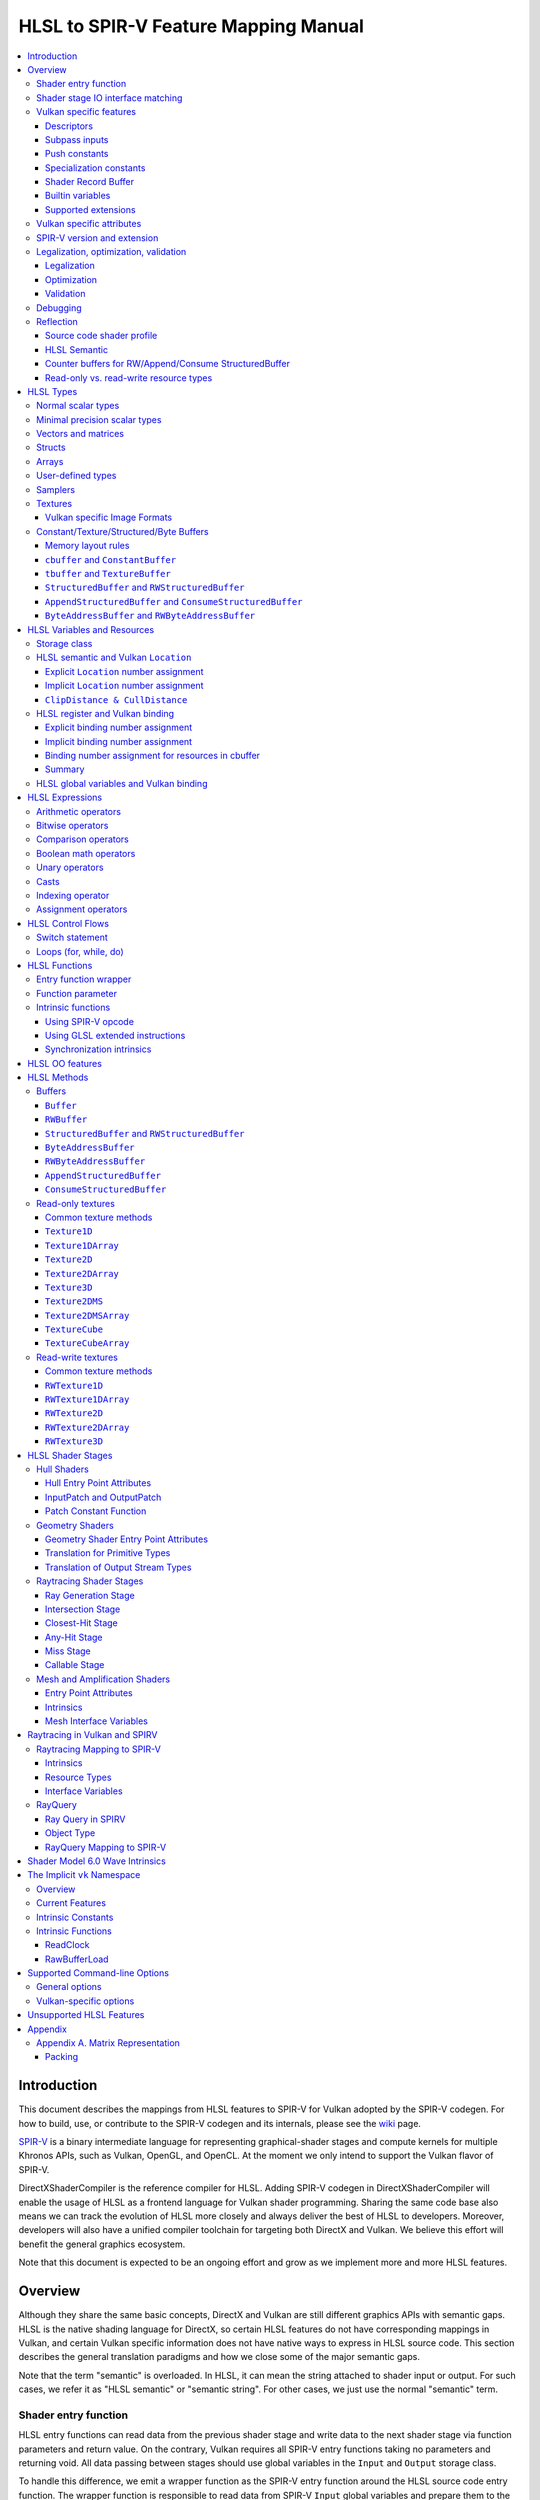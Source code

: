 =====================================
HLSL to SPIR-V Feature Mapping Manual
=====================================

.. contents::
   :local:
   :depth: 3

Introduction
============

This document describes the mappings from HLSL features to SPIR-V for Vulkan
adopted by the SPIR-V codegen. For how to build, use, or contribute to the
SPIR-V codegen and its internals, please see the
`wiki <https://github.com/Microsoft/DirectXShaderCompiler/wiki/SPIR%E2%80%90V-CodeGen>`_
page.

`SPIR-V <https://www.khronos.org/registry/spir-v/>`_ is a binary intermediate
language for representing graphical-shader stages and compute kernels for
multiple Khronos APIs, such as Vulkan, OpenGL, and OpenCL. At the moment we
only intend to support the Vulkan flavor of SPIR-V.

DirectXShaderCompiler is the reference compiler for HLSL. Adding SPIR-V codegen
in DirectXShaderCompiler will enable the usage of HLSL as a frontend language
for Vulkan shader programming. Sharing the same code base also means we can
track the evolution of HLSL more closely and always deliver the best of HLSL to
developers. Moreover, developers will also have a unified compiler toolchain for
targeting both DirectX and Vulkan. We believe this effort will benefit the
general graphics ecosystem.

Note that this document is expected to be an ongoing effort and grow as we
implement more and more HLSL features.

Overview
========

Although they share the same basic concepts, DirectX and Vulkan are still
different graphics APIs with semantic gaps. HLSL is the native shading language
for DirectX, so certain HLSL features do not have corresponding mappings in
Vulkan, and certain Vulkan specific information does not have native ways to
express in HLSL source code. This section describes the general translation
paradigms and how we close some of the major semantic gaps.

Note that the term "semantic" is overloaded. In HLSL, it can mean the string
attached to shader input or output. For such cases, we refer it as "HLSL
semantic" or "semantic string". For other cases, we just use the normal
"semantic" term.

Shader entry function
---------------------

HLSL entry functions can read data from the previous shader stage and write
data to the next shader stage via function parameters and return value. On the
contrary, Vulkan requires all SPIR-V entry functions taking no parameters and
returning void. All data passing between stages should use global variables
in the ``Input`` and ``Output`` storage class.

To handle this difference, we emit a wrapper function as the SPIR-V entry
function around the HLSL source code entry function. The wrapper function is
responsible to read data from SPIR-V ``Input`` global variables and prepare
them to the types required in the source code entry function signature, call
the source code entry function, and then decompose the contents in return value
(and ``out``/``inout`` parameters) to the types required by the SPIR-V
``Output`` global variables, and then write out. For details about the wrapper
function, please refer to the `entry function wrapper`_ section.

Shader stage IO interface matching
----------------------------------

HLSL leverages semantic strings to link variables and pass data between shader
stages. Great flexibility is allowed as for how to use the semantic strings.
They can appear on function parameters, function returns, and struct members.
In Vulkan, linking variables and passing data between shader stages is done via
numeric ``Location`` decorations on SPIR-V global variables in the ``Input`` and
``Output`` storage class.

To help handling such differences, we provide `Vulkan specific attributes`_ to
let the developer to express precisely their intents. The compiler will also try
its best to deduce the mapping from semantic strings to SPIR-V ``Location``
numbers when such explicit Vulkan specific attributes are absent. Please see the
`HLSL semantic and Vulkan Location`_ section for more details about the mapping
and ``Location`` assignment.

What makes the story complicated is Vulkan's strict requirements on interface
matching. Basically, a variable in the previous stage is considered a match to
a variable in the next stage if and only if they are decorated with the same
``Location`` number and with the exact same type, except for the outermost
arrayness in hull/domain/geometry shader, which can be ignored regarding
interface matching. This is causing problems together with the flexibility of
HLSL semantic strings.

Some HLSL system-value (SV) semantic strings will be mapped into SPIR-V
variables with builtin decorations, some are not. HLSL non-SV semantic strings
should all be mapped to SPIR-V variables without builtin decorations (but with
``Location`` decorations).

With these complications, if we are grouping multiple semantic strings in a
struct in the HLSL source code, that struct should be flattened and each of
its members should be mapped separately. For example, for the following:

.. code:: hlsl

  struct T {
    float2 clip0 : SV_ClipDistance0;
    float3 cull0 : SV_CullDistance0;
    float4 foo   : FOO;
  };

  struct S {
    float4 pos   : SV_Position;
    float2 clip1 : SV_ClipDistance1;
    float3 cull1 : SV_CullDistance1;
    float4 bar   : BAR;
    T      t;
  };

If we have an ``S`` input parameter in pixel shader, we should flatten it
recursively to generate five SPIR-V ``Input`` variables. Three of them are
decorated by the ``Position``, ``ClipDistance``, ``CullDistance`` builtin,
and two of them are decorated by the ``Location`` decoration. (Note that
``clip0`` and ``clip1`` are concatenated, also ``cull0`` and ``cull1``.
The ``ClipDistance`` and ``CullDistance`` builtins are special and explained
in the `ClipDistance & CullDistance`_ section.)

Flattening is infective because of Vulkan interface matching rules. If we
flatten a struct in the output of a previous stage, which may create multiple
variables decorated with different ``Location`` numbers, we also need to
flatten it in the input of the next stage. otherwise we may have ``Location``
mismatch even if we share the same definition of the struct. Because
hull/domain/geometry shader is optional, we can have different chains of shader
stages, which means we need to flatten all shader stage interfaces. For
hull/domain/geometry shader, their inputs/outputs have an additional arrayness.
So if we are seeing an array of structs in these shaders, we need to flatten
them into arrays of its fields.

Vulkan specific features
------------------------

We try to implement Vulkan specific features using the most intuitive and
non-intrusive ways in HLSL, which means we will prefer native language
constructs when possible. If that is inadequate, we then consider attaching
`Vulkan specific attributes`_ to them, or introducing new syntax.

Descriptors
~~~~~~~~~~~

The compiler provides multiple mechanisms to specify which Vulkan descriptor
a particular resource binds to.

In the source code, you can use the ``[[vk::binding(X[, Y])]]`` and
``[[vk::counter_binding(X)]]`` attribute. The native ``:register()`` attribute
is also respected.

On the command-line, you can use the ``-fvk-{b|s|t|u}-shift`` or
``-fvk-bind-register`` option.

If you can modify the source code, the ``[[vk::binding(X[, Y])]]`` and
``[[vk::counter_binding(X)]]`` attribute gives you find-grained control over
descriptor assignment.

If you cannot modify the source code, you can use command-line options to change
how ``:register()`` attribute is handled by the compiler. ``-fvk-bind-register``
lets you to specify the descriptor for the source at a certain register.
``-fvk-{b|s|t|u}-shift`` lets you to apply shifts to all register numbers
of a certain register type. They cannot be used together, though.

Without attribute and command-line option, ``:register(xX, spaceY)`` will be
mapped to binding ``X`` in descriptor set ``Y``. Note that register type ``x``
is ignored, so this may cause overlap.

The more specific a mechanism is, the higher precedence it has, and command-line
option has higher precedence over source code attribute.

For more details, see `HLSL register and Vulkan binding`_, `Vulkan specific
attributes`_, and `Vulkan-specific options`_.

Subpass inputs
~~~~~~~~~~~~~~

Within a Vulkan `rendering pass <https://www.khronos.org/registry/vulkan/specs/1.1-extensions/html/vkspec.html#renderpass>`_,
a subpass can write results to an output target that can then be read by the
next subpass as an input subpass. The "Subpass Input" feature regards the
ability to read an output target.

Subpasses are read through two new builtin resource types, available only in
pixel shader:

.. code:: hlsl

  class SubpassInput<T> {
    T SubpassLoad();
  };

  class SubpassInputMS<T> {
    T SubpassLoad(int sampleIndex);
  };

In the above, ``T`` is a scalar or vector type. If omitted, it will defaults to
``float4``.

Subpass inputs are implicitly addressed by the pixel's (x, y, layer) coordinate.
These objects support reading the subpass input through the methods as shown
in the above.

A subpass input is selected by using a new attribute ``vk::input_attachment_index``.
For example:

.. code:: hlsl

  [[vk::input_attachment_index(i)]] SubpassInput input;

An ``vk::input_attachment_index`` of ``i`` selects the ith entry in the input
pass list. (See Vulkan API spec for more information.)

Push constants
~~~~~~~~~~~~~~

Vulkan push constant blocks are represented using normal global variables of
struct types in HLSL. The variables (not the underlying struct types) should be
annotated with the ``[[vk::push_constant]]`` attribute.

Please note as per the requirements of Vulkan, "there must be no more than one
push constant block statically used per shader entry point."

Specialization constants
~~~~~~~~~~~~~~~~~~~~~~~~

To use Vulkan specialization constants, annotate global constants with the
``[[vk::constant_id(X)]]`` attribute. For example,

.. code:: hlsl

  [[vk::constant_id(1)]] const bool  specConstBool  = true;
  [[vk::constant_id(2)]] const int   specConstInt   = 42;
  [[vk::constant_id(3)]] const float specConstFloat = 1.5;

Shader Record Buffer
~~~~~~~~~~~~~~~~~~~~

SPV_NV_ray_tracing exposes user managed buffer in shader binding table by
using storage class ShaderRecordBufferNV. ConstantBuffer or cbuffer blocks
can now be mapped to this storage class under HLSL by using
``[[vk::shader_record_nv]]`` annotation. It is applicable only on ConstantBuffer
and cbuffer declarations.

Please note as per the requirements of VK_NV_ray_tracing, "there must be no
more than one shader_record_nv block statically used per shader entry point
otherwise results are undefined."

The official Khronos ray tracing extension also comes with a SPIR-V storage class
that has the same functionality. The ``[[vk::shader_record_ext]]`` annotation can 
be used when targeting the SPV_KHR_ray_tracing extension.

Builtin variables
~~~~~~~~~~~~~~~~~

Some of the Vulkan builtin variables have no equivalents in native HLSL
language. To support them, ``[[vk::builtin("<builtin>")]]`` is introduced.
Right now the following ``<builtin>`` are supported:

* ``PointSize``: The GLSL equivalent is ``gl_PointSize``.
* ``HelperInvocation``: The GLSL equivalent is ``gl_HelperInvocation``.
* ``BaseVertex``: The GLSL equivalent is ``gl_BaseVertexARB``.
  Need ``SPV_KHR_shader_draw_parameters`` extension.
* ``BaseInstance``: The GLSL equivalent is ``gl_BaseInstanceARB``.
  Need ``SPV_KHR_shader_draw_parameters`` extension.
* ``DrawIndex``: The GLSL equivalent is ``gl_DrawIDARB``.
  Need ``SPV_KHR_shader_draw_parameters`` extension.
* ``DeviceIndex``: The GLSL equivalent is ``gl_DeviceIndex``.
  Need ``SPV_KHR_device_group`` extension.
* ``ViewportMaskNV``: The GLSL equivalent is ``gl_ViewportMask``.

Please see Vulkan spec. `14.6. Built-In Variables <https://www.khronos.org/registry/vulkan/specs/1.1-extensions/html/vkspec.html#interfaces-builtin-variables>`_
for detailed explanation of these builtins.

Supported extensions
~~~~~~~~~~~~~~~~~~~~

* SPV_KHR_16bit_storage
* SPV_KHR_device_group
* SPV_KHR_multivew
* SPV_KHR_post_depth_coverage
* SPV_KHR_shader_draw_parameters
* SPV_EXT_descriptor_indexing
* SPV_EXT_fragment_fully_covered
* SPV_KHR_fragment_shading_rate
* SPV_EXT_shader_stencil_support
* SPV_AMD_shader_explicit_vertex_parameter
* SPV_GOOGLE_hlsl_functionality1
* SPV_NV_mesh_shader

Vulkan specific attributes
--------------------------

`C++ attribute specifier sequence <http://en.cppreference.com/w/cpp/language/attributes>`_
is a non-intrusive way of providing Vulkan specific information in HLSL.

The namespace ``vk`` will be used for all Vulkan attributes:

- ``location(X)``: For specifying the location (``X``) numbers for stage
  input/output variables. Allowed on function parameters, function returns,
  and struct fields.
- ``binding(X[, Y])``: For specifying the descriptor set (``Y``) and binding
  (``X``) numbers for resource variables. The descriptor set (``Y``) is
  optional; if missing, it will be set to 0. Allowed on global variables.
- ``counter_binding(X)``: For specifying the binding number (``X``) for the
  associated counter for RW/Append/Consume structured buffer. The descriptor
  set number for the associated counter is always the same as the main resource.
- ``push_constant``: For marking a variable as the push constant block. Allowed
  on global variables of struct type. At most one variable can be marked as
  ``push_constant`` in a shader.
- ``offset(X)``: For manually layout struct members. Annotating a struct member
  with this attribute will force the compiler to put the member at offset ``X``
  w.r.t. the beginning of the struct. Only allowed on struct members.
- ``constant_id(X)``: For marking a global constant as a specialization constant.
  Allowed on global variables of boolean/integer/float types.
- ``input_attachment_index(X)``: To associate the Xth entry in the input pass
  list to the annotated object. Only allowed on objects whose type are
  ``SubpassInput`` or ``SubpassInputMS``.
- ``builtin("X")``: For specifying an entity should be translated into a certain
  Vulkan builtin variable. Allowed on function parameters, function returns,
  and struct fields.
- ``index(X)``: For specifying the index at a specific pixel shader output
  location. Used for dual-source blending.
- ``post_depth_coverage``: The input variable decorated with SampleMask will
  reflect the result of the EarlyFragmentTests. Only valid on pixel shader entry points.

Only ``vk::`` attributes in the above list are supported. Other attributes will
result in warnings and be ignored by the compiler. All C++11 attributes will
only trigger warnings and be ignored if not compiling towards SPIR-V.

For example, to specify the layout of resource variables and the location of
interface variables:

.. code:: hlsl

  struct S { ... };

  [[vk::binding(X, Y), vk::counter_binding(Z)]]
  RWStructuredBuffer<S> mySBuffer;

  [[vk::location(M)]] float4
  main([[vk::location(N)]] float4 input: A) : B
  { ... }

SPIR-V version and extension
----------------------------

SPIR-V CodeGen provides two command-line options for fine-grained SPIR-V target
environment (hence SPIR-V version) and SPIR-V extension control:

- ``-fspv-target-env=``: for specifying SPIR-V target environment
- ``-fspv-extension=``: for specifying allowed SPIR-V extensions

``-fspv-target-env=`` only accepts ``vulkan1.0`` and ``vulkan1.1`` right now.
If such an option is not given, the CodeGen defaults to ``vulkan1.0``. When
targeting ``vulkan1.0``, trying to use features that are only available
in Vulkan 1.1 (SPIR-V 1.3), like `Shader Model 6.0 wave intrinsics`_, will
trigger a compiler error.

If ``-fspv-extension=`` is not specified, the CodeGen will select suitable
SPIR-V extensions to translate the source code. Otherwise, only extensions
supplied via ``-fspv-extension=`` will be used. If that does not suffice, errors
will be emitted explaining what additional extensions are required to translate
what specific feature in the source code. If you want to allow all KHR
extensions, you can use ``-fspv-extension=KHR``.

Legalization, optimization, validation
--------------------------------------

After initial translation of the HLSL source code, SPIR-V CodeGen will further
conduct legalization (if needed), optimization (if requested), and validation
(if not turned off). All these three stages are outsourced to `SPIRV-Tools <https://github.com/KhronosGroup/SPIRV-Tools>`_.
Here are the options controlling these stages:

* ``-fcgl``: turn off legalization and optimization
* ``-Od``: turn off optimization
* ``-Vd``: turn off validation

Legalization
~~~~~~~~~~~~

HLSL is a fairly permissive language considering the flexibility it provides for
manipulating resource objects. The developer can create local copies, pass
them around as function parameters and return values, as long as after certain
transformations (function inlining, constant evaluation and propagating, dead
code elimination, etc.), the compiler can remove all temporary copies and
pinpoint all uses to unique global resource objects.

Resulting from the above property of HLSL, if we translate into SPIR-V for
Vulkan literally from the input HLSL source code, we will sometimes generate
illegal SPIR-V. Certain transformations are needed to legalize the literally
translated SPIR-V. Performing such transformations at the frontend AST level
is cumbersome or impossible (e.g., function inlining). They are better to be
conducted at SPIR-V level. Therefore, legalization is delegated to SPIRV-Tools.

Specifically, we need to legalize the following HLSL source code patterns:

* Using resource types in struct types
* Creating aliases of global resource objects
* Control flows invovling the above cases

Legalization transformations will not run unless the above patterns are
encountered in the source code.

For more details, please see the `SPIR-V cookbook <https://github.com/Microsoft/DirectXShaderCompiler/tree/master/docs/SPIRV-Cookbook.rst>`_,
which contains examples of what HLSL code patterns will be accepted and
generate valid SPIR-V for Vulkan.

Optimization
~~~~~~~~~~~~

Optimization is also delegated to SPIRV-Tools. Right now there are no difference
between optimization levels greater than zero; they will all invoke the same
optimization recipe. That is, the recipe behind ``spirv-opt -O``.  If you want to
run a custom optimization recipe, you can do so using the command line option
``-Oconfig=`` and specifying a comma-separated list of your desired passes.
The passes are invoked in the specified order.

For example, you can specify ``-Oconfig=--loop-unroll,--scalar-replacement=300,--eliminate-dead-code-aggressive``
to firstly invoke loop unrolling, then invoke scalar replacement of aggregates,
lastly invoke aggressive dead code elimination. All valid options to
``spirv-opt`` are accepted as components to the comma-separated list.

Here are the typical passes in alphabetical order:

* ``--ccp``
* ``--cfg-cleanup``
* ``--convert-local-access-chains``
* ``--copy-propagate-arrays``
* ``--eliminate-dead-branches``
* ``--eliminate-dead-code-aggressive``
* ``--eliminate-dead-functions``
* ``--eliminate-local-multi-store``
* ``--eliminate-local-single-block``
* ``--eliminate-local-single-store``
* ``--flatten-decorations``
* ``--if-conversion``
* ``--inline-entry-points-exhaustive``
* ``--local-redundancy-elimination``
* ``--loop-fission``
* ``--loop-fusion``
* ``--loop-unroll``
* ``--loop-unroll-partial=[<n>]``
* ``--loop-peeling`` (requires ``--loop-peeling-threshold``)
* ``--merge-blocks``
* ``--merge-return``
* ``--loop-unswitch``
* ``--private-to-local``
* ``--reduce-load-size``
* ``--redundancy-elimination``
* ``--remove-duplicates``
* ``--replace-invalid-opcode``
* ``--ssa-rewrite``
* ``--scalar-replacement[=<n>]``
* ``--simplify-instructions``
* ``--vector-dce``


Besides, there are two special batch options; each stands for a recommended
recipe by itself:

* ``-O``: A bunch of passes in an appropriate order that attempt to improve
  performance of generated code. Same as ``spirv-opt -O``. Also same as SPIR-V
  CodeGen's default recipe.
* ``-Os``: A bunch of passes in an appropriate order that attempt to reduce the
  size of the generated code. Same as ``spirv-opt -Os``.

So if you want to run loop unrolling additionally after the default optimization
recipe, you can specify ``-Oconfig=-O,--loop-unroll``.

For the whole list of accepted passes and details about each one, please see
``spirv-opt``'s help manual (``spirv-opt --help``), or the SPIRV-Tools `optimizer header file <https://github.com/KhronosGroup/SPIRV-Tools/blob/master/include/spirv-tools/optimizer.hpp>`_.

Validation
~~~~~~~~~~

Validation is turned on by default as the last stage of SPIR-V CodeGen. Failing
validation, which indicates there is a CodeGen bug, will trigger a fatal error.
Please file an issue if you see that.

Debugging
---------

By default, the compiler will only emit names for types and variables as debug
information, to aid reading of the generated SPIR-V. The ``-Zi`` option will
let the compiler emit the following additional debug information:

* Full path of the main source file using ``OpSource``
* Preprocessed source code using ``OpSource`` and ``OpSourceContinued``
* Line information for certain instructions using ``OpLine`` (WIP)
* DXC Git commit hash using ``OpModuleProcessed`` (requires Vulkan 1.1)
* DXC command-line options used to compile the shader using ``OpModuleProcessed``
  (requires Vulkan 1.1)

We chose to embed preprocessed source code instead of original source code to
avoid pulling in lots of contents unrelated to the current entry point, and
boilerplate contents generated by engines. We may add a mode for selecting
between preprocessed single source code and original separated source code in
the future.

One thing to note is that to keep the line numbers in consistent with the
embedded source, the compiler is invoked twice; the first time is for
preprocessing the source code, and the second time is for feeding the
preprocessed source code as input for a whole compilation. So using ``-Zi``
means performance penality.

If you want to have fine-grained control over the categories of emitted debug
information, you can use ``-fspv-debug=``. It accepts:

* ``file``: for emitting full path of the main source file
* ``source``: for emitting preprocessed source code (turns on ``file`` implicitly)
* ``line``: for emitting line information (turns on ``source`` implicitly)
* ``tool``: for emitting DXC Git commit hash and command-line options

``-fspv-debug=`` overrules ``-Zi``. And you can provide multiple instances of
``-fspv-debug=``. For example, you can use ``-fspv-debug=file -fspv-debug=tool``
to turn on emitting file path and DXC information; source code and line
information will not be emitted.

Reflection
----------

Making reflection easier is one of the goals of SPIR-V CodeGen. This section
provides guidelines about how to reflect on certain facts.

Note that we generate ``OpName``/``OpMemberName`` instructions for various
types/variables both explicitly defined in the source code and interally created
by the compiler. These names are primarily for debugging purposes in the
compiler. They have "no semantic impact and can safely be removed" according
to the SPIR-V spec. And they are subject to changes without notice. So we do
not suggest to use them for reflection.

Source code shader profile
~~~~~~~~~~~~~~~~~~~~~~~~~~

The source code shader profile version can be re-discovered by the "Version"
operand in ``OpSource`` instruction. For ``*s_<major>_<minor>``, the "Verison"
operand in ``OpSource`` will be set as ``<major>`` * 100 + ``<minor>`` * 10.
For example, ``vs_5_1`` will have 510, ``ps_6_2`` will have 620.

HLSL Semantic
~~~~~~~~~~~~~

HLSL semantic strings are by default not emitted into the SPIR-V binary module.
If you need them, by specifying ``-fspv-reflect``, the compiler will use
the ``Op*DecorateStringGOOGLE`` instruction in `SPV_GOOGLE_hlsl_funtionality1 <https://github.com/KhronosGroup/SPIRV-Registry/blob/master/extensions/GOOGLE/SPV_GOOGLE_hlsl_functionality1.asciidoc>`_
extension to emit them.

Counter buffers for RW/Append/Consume StructuredBuffer
~~~~~~~~~~~~~~~~~~~~~~~~~~~~~~~~~~~~~~~~~~~~~~~~~~~~~~

The association between a counter buffer and its main RW/Append/Consume
StructuredBuffer is conveyed by ``OpDecorateId <structured-buffer-id>
HLSLCounterBufferGOOGLE <counter-buffer-id>`` instruction from the
`SPV_GOOGLE_hlsl_funtionality1 <https://github.com/KhronosGroup/SPIRV-Registry/blob/master/extensions/GOOGLE/SPV_GOOGLE_hlsl_functionality1.asciidoc>`_
extension. This information is by default missing; you need to specify
``-fspv-reflect`` to direct the compiler to emit them.

Read-only vs. read-write resource types
~~~~~~~~~~~~~~~~~~~~~~~~~~~~~~~~~~~~~~~

There are no clear and consistent decorations in the SPIR-V to show whether a
resource type is translated from a read-only (RO) or read-write (RW) HLSL
resource type. Instead, you need to use different checks for reflecting different
resource types:

* HLSL samplers: RO.
* HLSL ``Buffer``/``RWBuffer``/``Texture*``/``RWTexture*``: Check the "Sampled"
  operand in the ``OpTypeImage`` instruction they translated into. "2" means RW,
  "1" means RO.
* HLSL constant/texture/structured/byte buffers: Check both ``Block``/``BufferBlock``
  and ``NonWritable`` decoration. If decorated with ``Block`` (``cbuffer`` &
  ``ConstantBuffer``), then RO; if decorated with ``BufferBlock`` and ``NonWritable``
  (``tbuffer``, ``TextureBuffer``, ``StructuredBuffer``), then RO; Otherwise, RW.


HLSL Types
==========

This section lists how various HLSL types are mapped.

Normal scalar types
-------------------

`Normal scalar types <https://msdn.microsoft.com/en-us/library/windows/desktop/bb509646(v=vs.85).aspx>`_
in HLSL are relatively easy to handle and can be mapped directly to SPIR-V
type instructions:

============================== ======================= ================== =========== =================================
      HLSL                      Command Line Option           SPIR-V       Capability       Extension
============================== ======================= ================== =========== =================================
``bool``                                               ``OpTypeBool``
``int``/``int32_t``                                    ``OpTypeInt 32 1``
``int16_t``                    ``-enable-16bit-types`` ``OpTypeInt 16 1`` ``Int16``
``uint``/``dword``/``uin32_t``                         ``OpTypeInt 32 0``
``uint16_t``                   ``-enable-16bit-types`` ``OpTypeInt 16 0`` ``Int16``
``half``                                               ``OpTypeFloat 32``
``half``/``float16_t``         ``-enable-16bit-types`` ``OpTypeFloat 16``             ``SPV_AMD_gpu_shader_half_float``
``float``/``float32_t``                                ``OpTypeFloat 32``
``snorm float``                                        ``OpTypeFloat 32``
``unorm float``                                        ``OpTypeFloat 32``
``double``/``float64_t``                               ``OpTypeFloat 64`` ``Float64``
============================== ======================= ================== =========== =================================

Please note that ``half`` is translated into 32-bit floating point numbers
if without ``-enable-16bit-types`` because MSDN says that "this data type
is provided only for language compatibility. Direct3D 10 shader targets map
all ``half`` data types to ``float`` data types."

Minimal precision scalar types
------------------------------

HLSL also supports various
`minimal precision scalar types <https://msdn.microsoft.com/en-us/library/windows/desktop/bb509646(v=vs.85).aspx>`_,
which graphics drivers can implement by using any precision greater than or
equal to their specified bit precision.
There are no direct mappings in SPIR-V for these types. We translate them into
the corresponding 16-bit or 32-bit scalar types with the ``RelaxedPrecision`` decoration.
We use the 16-bit variants if '-enable-16bit-types' command line option is present.
For more information on these types, please refer to:
https://github.com/Microsoft/DirectXShaderCompiler/wiki/16-Bit-Scalar-Types

============== ======================= ================== ==================== ============ =================================
    HLSL        Command Line Option          SPIR-V            Decoration       Capability        Extension
============== ======================= ================== ==================== ============ =================================
``min16float``                         ``OpTypeFloat 32`` ``RelaxedPrecision``
``min10float``                         ``OpTypeFloat 32`` ``RelaxedPrecision``
``min16int``                           ``OpTypeInt 32 1`` ``RelaxedPrecision``
``min12int``                           ``OpTypeInt 32 1`` ``RelaxedPrecision``
``min16uint``                          ``OpTypeInt 32 0`` ``RelaxedPrecision``
``min16float`` ``-enable-16bit-types`` ``OpTypeFloat 16``                                   ``SPV_AMD_gpu_shader_half_float``
``min10float`` ``-enable-16bit-types`` ``OpTypeFloat 16``                                   ``SPV_AMD_gpu_shader_half_float``
``min16int``   ``-enable-16bit-types`` ``OpTypeInt 16 1``                      ``Int16``
``min12int``   ``-enable-16bit-types`` ``OpTypeInt 16 1``                      ``Int16``
``min16uint``  ``-enable-16bit-types`` ``OpTypeInt 16 0``                      ``Int16``
============== ======================= ================== ==================== ============ =================================

Vectors and matrices
--------------------

`Vectors <https://msdn.microsoft.com/en-us/library/windows/desktop/bb509707(v=vs.85).aspx>`_
and `matrices <https://msdn.microsoft.com/en-us/library/windows/desktop/bb509623(v=vs.85).aspx>`_
are translated into:

==================================== ====================================================
              HLSL                                         SPIR-V
==================================== ====================================================
``|type|N`` (``N`` > 1)              ``OpTypeVector |type| N``
``|type|1``                          The scalar type for ``|type|``
``|type|MxN`` (``M`` > 1, ``N`` > 1) ``%v = OpTypeVector |type| N`` ``OpTypeMatrix %v M``
``|type|Mx1`` (``M`` > 1)            ``OpTypeVector |type| M``
``|type|1xN`` (``N`` > 1)            ``OpTypeVector |type| N``
``|type|1x1``                        The scalar type for ``|type|``
==================================== ====================================================

The above table is for float matrices.

A MxN HLSL float matrix is translated into a SPIR-V matrix with M vectors, each with
N elements. Conceptually HLSL matrices are row-major while SPIR-V matrices are
column-major, thus all HLSL matrices are represented by their transposes.
Doing so may require special handling of certain matrix operations:

- **Indexing**: no special handling required. ``matrix[m][n]`` will still access
  the correct element since ``m``/``n`` means the ``m``-th/``n``-th row/column
  in HLSL but ``m``-th/``n``-th vector/element in SPIR-V.
- **Per-element operation**: no special handling required.
- **Matrix multiplication**: need to swap the operands. ``mat1 x mat2`` should
  be translated as ``transpose(mat2) x transpose(mat1)``. Then the result is
  ``transpose(mat1 x mat2)``.
- **Storage layout**: ``row_major``/``column_major`` will be translated into
  SPIR-V ``ColMajor``/``RowMajor`` decoration. This is because HLSL matrix
  row/column becomes SPIR-V matrix column/row. If elements in a row/column are
  packed together, they should be loaded into a column/row correspondingly.

See `Appendix A. Matrix Representation`_ for further explanation regarding these design choices.

Since the ``Shader`` capability in SPIR-V does not allow to parameterize matrix
types with non-floating-point types, a non-floating-point MxN matrix is translated
into an array with M elements, with each element being a vector with N elements.

Structs
-------

`Structs <https://msdn.microsoft.com/en-us/library/windows/desktop/bb509668(v=vs.85).aspx>`_
in HLSL are defined in the a format similar to C structs. They are translated
into SPIR-V ``OpTypeStruct``. Depending on the storage classes of the instances,
a single struct definition may generate multiple ``OpTypeStruct`` instructions
in SPIR-V. For example, for the following HLSL source code:

.. code:: hlsl

  struct S { ... }

  ConstantBuffer<S>   myCBuffer;
  StructuredBuffer<S> mySBuffer;

  float4 main() : A {
    S myLocalVar;
    ...
  }

There will be three different ``OpTypeStruct`` generated, one for each variable
defined in the above source code. This is because the ``OpTypeStruct`` for
both ``myCBuffer`` and ``mySBuffer`` will have layout decorations (``Offset``,
``MatrixStride``, ``ArrayStride``, ``RowMajor``, ``ColMajor``). However, their
layout rules are different (by default); ``myCBuffer`` will use vector-relaxed
OpenGL ``std140`` while ``mySBuffer`` will use vector-relaxed OpenGL ``std430``.
``myLocalVar`` will have its ``OpTypeStruct`` without layout decorations.
Read more about storage classes in the `Constant/Texture/Structured/Byte Buffers`_
section.

Structs used as stage inputs/outputs will have semantics attached to their
members. These semantics are handled in the `entry function wrapper`_.

Structs used as pixel shader inputs can have optional interpolation modifiers
for their members, which will be translated according to the following table:

=========================== ================= =====================
HLSL Interpolation Modifier SPIR-V Decoration   SPIR-V Capability
=========================== ================= =====================
``linear``                  <none>
``centroid``                ``Centroid``
``nointerpolation``         ``Flat``
``noperspective``           ``NoPerspective``
``sample``                  ``Sample``        ``SampleRateShading``
=========================== ================= =====================

Arrays
------

Sized (either explicitly or implicitly) arrays are translated into SPIR-V
`OpTypeArray`. Unsized arrays are translated into `OpTypeRuntimeArray`.

Arrays, if used for external resources (residing in SPIR-V `Uniform` or
`UniformConstant` storage class), will need layout decorations like SPIR-V
`ArrayStride` decoration. For arrays of opaque types, e.g., HLSL textures
or samplers, we don't decorate with `ArrayStride` decorations since there is
no meaningful strides. Similarly for arrays of structured/byte buffers.

User-defined types
------------------

`User-defined types <https://msdn.microsoft.com/en-us/library/windows/desktop/bb509702(v=vs.85).aspx>`_
are type aliases introduced by typedef. No new types are introduced and we can
rely on Clang to resolve to the original types.

Samplers
--------

All `sampler types <https://msdn.microsoft.com/en-us/library/windows/desktop/bb509644(v=vs.85).aspx>`_
will be translated into SPIR-V ``OpTypeSampler``.

SPIR-V ``OpTypeSampler`` is an opaque type that cannot be parameterized;
therefore state assignments on sampler types is not supported (yet).

Textures
--------

`Texture types <https://msdn.microsoft.com/en-us/library/windows/desktop/bb509700(v=vs.85).aspx>`_
are translated into SPIR-V ``OpTypeImage``, with parameters:

======================= ==================== ===== =================== ========== ===== ======= == ======= ================ =================
       HLSL                   Vulkan                                        SPIR-V
----------------------- -------------------------- ------------------------------------------------------------------------------------------
     Texture Type         Descriptor Type    RO/RW    Storage Class        Dim    Depth Arrayed MS Sampled   Image Format      Capability
======================= ==================== ===== =================== ========== ===== ======= == ======= ================ =================
``Texture1D``           Sampled Image         RO   ``UniformConstant`` ``1D``      2       0    0    1     ``Unknown``
``Texture2D``           Sampled Image         RO   ``UniformConstant`` ``2D``      2       0    0    1     ``Unknown``
``Texture3D``           Sampled Image         RO   ``UniformConstant`` ``3D``      2       0    0    1     ``Unknown``
``TextureCube``         Sampled Image         RO   ``UniformConstant`` ``Cube``    2       0    0    1     ``Unknown``
``Texture1DArray``      Sampled Image         RO   ``UniformConstant`` ``1D``      2       1    0    1     ``Unknown``
``Texture2DArray``      Sampled Image         RO   ``UniformConstant`` ``2D``      2       1    0    1     ``Unknown``
``Texture2DMS``         Sampled Image         RO   ``UniformConstant`` ``2D``      2       0    1    1     ``Unknown``
``Texture2DMSArray``    Sampled Image         RO   ``UniformConstant`` ``2D``      2       1    1    1     ``Unknown``      ``ImageMSArray``
``TextureCubeArray``    Sampled Image         RO   ``UniformConstant`` ``3D``      2       1    0    1     ``Unknown``
``Buffer<T>``           Uniform Texel Buffer  RO   ``UniformConstant`` ``Buffer``  2       0    0    1     Depends on ``T`` ``SampledBuffer``
``RWBuffer<T>``         Storage Texel Buffer  RW   ``UniformConstant`` ``Buffer``  2       0    0    2     Depends on ``T`` ``SampledBuffer``
``RWTexture1D<T>``      Storage Image         RW   ``UniformConstant`` ``1D``      2       0    0    2     Depends on ``T``
``RWTexture2D<T>``      Storage Image         RW   ``UniformConstant`` ``2D``      2       0    0    2     Depends on ``T``
``RWTexture3D<T>``      Storage Image         RW   ``UniformConstant`` ``3D``      2       0    0    2     Depends on ``T``
``RWTexture1DArray<T>`` Storage Image         RW   ``UniformConstant`` ``1D``      2       1    0    2     Depends on ``T``
``RWTexture2DArray<T>`` Storage Image         RW   ``UniformConstant`` ``2D``      2       1    0    2     Depends on ``T``
======================= ==================== ===== =================== ========== ===== ======= == ======= ================ =================

The meanings of the headers in the above table is explained in ``OpTypeImage``
of the SPIR-V spec.

Vulkan specific Image Formats
~~~~~~~~~~~~~~~~~~~~~~~~~~~~~

Since HLSL lacks the syntax for fully specifying image formats for textures in
SPIR-V, we introduce ``[[vk::image_format("FORMAT")]]`` attribute for texture types.
For example,

.. code:: hlsl
  [[vk::image_format("rgba8")]]
  RWBuffer<float4> Buf;

  [[vk::image_format("rg16f")]]
  RWTexture2D<float2> Tex;

  RWTexture2D<float2> Tex2; // Works like before

``rgba8`` means ``Rgba8`` `SPIR-V Image Format <https://www.khronos.org/registry/spir-v/specs/unified1/SPIRV.html#_a_id_image_format_a_image_format>`_.
The following table lists the mapping between ``FORMAT`` of
``[[vk::image_format("FORMAT")]]`` and its corresponding SPIR-V Image Format.

======================= ============================================
       FORMAT                   SPIR-V Image Format
======================= ============================================
``unknown``             ``Unknown``
``rgba32f``             ``Rgba32f``
``rgba16f``             ``Rgba16f``
``r32f``                ``R32f``
``rgba8``               ``Rgba8``
``rgba8snorm``          ``Rgba8Snorm``
``rg32f``               ``Rg32f``
``rg16f``               ``Rg16f``
``r11g11b10f``          ``R11fG11fB10f``
``r16f``                ``R16f``
``rgba16``              ``Rgba16``
``rgb10a2``             ``Rgb10A2``
``rg16``                ``Rg16``
``rg8``                 ``Rg8``
``r16``                 ``R16``
``r8``                  ``R8``
``rgba16snorm``         ``Rgba16Snorm``
``rg16snorm``           ``Rg16Snorm``
``rg8snorm``            ``Rg8Snorm``
``r16snorm``            ``R16Snorm``
``r8snorm``             ``R8Snorm``
``rgba32i``             ``Rgba32i``
``rgba16i``             ``Rgba16i``
``rgba8i``              ``Rgba8i``
``r32i``                ``R32i``
``rg32i``               ``Rg32i``
``rg16i``               ``Rg16i``
``rg8i``                ``Rg8i``
``r16i``                ``R16i``
``r8i``                 ``R8i``
``rgba32ui``            ``Rgba32ui``
``rgba16ui``            ``Rgba16ui``
``rgba8ui``             ``Rgba8ui``
``r32ui``               ``R32ui``
``rgb10a2ui``           ``Rgb10a2ui``
``rg32ui``              ``Rg32ui``
``rg16ui``              ``Rg16ui``
``rg8ui``               ``Rg8ui``
``r16ui``               ``R16ui``
``r8ui``                ``R8ui``
``r64ui``               ``R64ui``
``r64i``                ``R64i``
======================= ============================================

Constant/Texture/Structured/Byte Buffers
----------------------------------------

There are serveral buffer types in HLSL:

- ``cbuffer`` and ``ConstantBuffer``
- ``tbuffer`` and ``TextureBuffer``
- ``StructuredBuffer`` and ``RWStructuredBuffer``
- ``AppendStructuredBuffer`` and ``ConsumeStructuredBuffer``
- ``ByteAddressBuffer`` and ``RWByteAddressBuffer``

Note that ``Buffer`` and ``RWBuffer`` are considered as texture object in HLSL.
They are listed in the above section.

Please see the following sections for the details of each type. As a summary:

=========================== ================== ================================ ==================== =================
         HLSL Type          Vulkan Buffer Type    Default Memory Layout Rule    SPIR-V Storage Class SPIR-V Decoration
=========================== ================== ================================ ==================== =================
``cbuffer``                   Uniform Buffer   Vector-relaxed OpenGL ``std140``      ``Uniform``     ``Block``
``ConstantBuffer``            Uniform Buffer   Vector-relaxed OpenGL ``std140``      ``Uniform``     ``Block``
``tbuffer``                   Storage Buffer   Vector-relaxed OpenGL ``std430``      ``Uniform``     ``BufferBlock``
``TextureBuffer``             Storage Buffer   Vector-relaxed OpenGL ``std430``      ``Uniform``     ``BufferBlock``
``StructuredBuffer``          Storage Buffer   Vector-relaxed OpenGL ``std430``      ``Uniform``     ``BufferBlock``
``RWStructuredBuffer``        Storage Buffer   Vector-relaxed OpenGL ``std430``      ``Uniform``     ``BufferBlock``
``AppendStructuredBuffer``    Storage Buffer   Vector-relaxed OpenGL ``std430``      ``Uniform``     ``BufferBlock``
``ConsumeStructuredBuffer``   Storage Buffer   Vector-relaxed OpenGL ``std430``      ``Uniform``     ``BufferBlock``
``ByteAddressBuffer``         Storage Buffer   Vector-relaxed OpenGL ``std430``      ``Uniform``     ``BufferBlock``
``RWByteAddressBuffer``       Storage Buffer   Vector-relaxed OpenGL ``std430``      ``Uniform``     ``BufferBlock``
=========================== ================== ================================ ==================== =================

To know more about the Vulkan buffer types, please refer to the Vulkan spec
`13.1 Descriptor Types <https://www.khronos.org/registry/vulkan/specs/1.1-extensions/html/vkspec.html#descriptorsets-types>`_.

Memory layout rules
~~~~~~~~~~~~~~~~~~~

SPIR-V CodeGen supports four sets of memory layout rules for buffer resources
right now:

1. Vector-relaxed OpenGL ``std140`` for uniform buffers and vector-relaxed
   OpenGL ``std430`` for storage buffers: these rules satisfy Vulkan `"Standard
   Uniform Buffer Layout" and "Standard Storage Buffer Layout" <https://www.khronos.org/registry/vulkan/specs/1.1-extensions/html/vkspec.html#interfaces-resources-layout>`_,
   respectively.
   They are the default.
2. DirectX memory layout rules for uniform buffers and storage buffers:
   they allow packing data on the application side that can be shared with
   DirectX. They can be enabled by ``-fvk-use-dx-layout``.
3. Strict OpenGL ``std140`` for uniform buffers and strict OpenGL ``std430``
   for storage buffers: they allow packing data on the application side that
   can be shared with OpenGL. They can be enabled by ``-fvk-use-gl-layout``.
4. Scalar layout rules introduced via `VK_EXT_scalar_block_layout`, which
   basically aligns all aggregrate types according to their elements'
   natural alignment. They can be enabled by ``-fvk-use-scalar-layout``.

To use scalar layout, the application side need to request
``VK_EXT_scalar_block_layout``. This is also true for using DirectX memory
layout since there is no dedicated DirectX layout extension for Vulkan
(at least for now). So we must request something more permissive.

In the above, "vector-relaxed OpenGL ``std140``/``std430``" rules mean OpenGL
``std140``/``std430`` rules with the following modification for vector type
alignment:

1. The alignment of a vector type is set to be the alignment of its element type
2. If the above causes an `improper straddle <https://www.khronos.org/registry/vulkan/specs/1.1-extensions/html/vkspec.html#interfaces-resources-layout>`_,
   the alignment will be set to 16 bytes.

As an exmaple, for the following HLSL definition:

.. code:: hlsl

  struct S {
      float3 f;
  };

  struct T {
                float    a_float;
                float3   b_float3;
                S        c_S_float3;
                float2x3 d_float2x3;
      row_major float2x3 e_float2x3;
                int      f_int_3[3];
                float2   g_float2_2[2];
  };

We will have the following offsets for each member:

============== ====== ====== ====== ========== ====== ====== ====== ==========
     HLSL             Uniform Buffer                Storage Buffer
-------------- ------------------------------- -------------------------------
    Member     1 (VK) 2 (DX) 3 (GL) 4 (Scalar) 1 (VK) 2 (DX) 3 (GL) 4 (Scalar)
============== ====== ====== ====== ========== ====== ====== ====== ==========
``a_float``      0      0      0        0        0      0     0        0
``b_float3``     4      4      16       4        4      4     16       4
``c_S_float3``   16     16     32       16       16     16    32       16
``d_float2x3``   32     32     48       28       32     28    48       28
``e_float2x3``   80     80     96       52       64     52    80       52
``f_int_3``      112    112    128      76       96     76    112      76
``g_float2_2``   160    160    176      88       112    88    128      88
============== ====== ====== ====== ========== ====== ====== ====== ==========

If the above layout rules do not satisfy your needs and you want to manually
control the layout of struct members, you can use either

* The native HLSL ``:packoffset()`` attribute: only available for cbuffers; or
* The Vulkan-specific ``[[vk::offset()]]`` attribute: applies to all resources.

``[[vk::offset]]`` overrules ``:packoffset``. Attaching ``[[vk::offset]]``
to a struct memeber affects all variables of the struct type in question. So
sharing the same struct definition having ``[[vk::offset]]`` annotations means
also sharing the layout.

For global variables (which are collected into the ``$Globals`` cbuffer), you
can use the native HLSL ``:register(c#)`` attribute. Note that ``[[vk::offset]]``
and ``:packoffset`` cannot be applied to these variables.

If ``register(cX)`` is used on any global variable, the offset for that variable
is set to ``X * 16``, and the offset for all other global variables without the
``register(c#)`` annotation will be set to the next available address after
the highest explicit address. For example:

.. code:: hlsl

  float x : register(c10);   // Offset = 160 (10 * 16)
  float y;                   // Offset = 164 (160 + 4)
  float z: register(c1);     // Offset = 16  (1  * 16)


These attributes give great flexibility but also responsibility to the
developer; the compiler will just take in what is specified in the source code
and emit it to SPIR-V with no error checking.

``cbuffer`` and ``ConstantBuffer``
~~~~~~~~~~~~~~~~~~~~~~~~~~~~~~~~~~

These two buffer types are treated as uniform buffers using Vulkan's
terminology. They are translated into an ``OpTypeStruct`` with the
necessary layout decorations (``Offset``, ``ArrayStride``, ``MatrixStride``,
``RowMajor``, ``ColMajor``) and the ``Block`` decoration. The layout rule
used is vector-relaxed OpenGL ``std140`` (by default). A variable declared as
one of these types will be placed in the ``Uniform`` storage class.

For example, for the following HLSL source code:

.. code:: hlsl

  struct T {
    float  a;
    float3 b;
  };

  ConstantBuffer<T> myCBuffer;

will be translated into

.. code:: spirv

  ; Layout decoration
  OpMemberDecorate %type_ConstantBuffer_T 0 Offset 0
  OpMemberDecorate %type_ConstantBuffer_T 0 Offset 4
  ; Block decoration
  OpDecorate %type_ConstantBuffer_T Block

  ; Types
  %type_ConstantBuffer_T = OpTypeStruct %float %v3float
  %_ptr_Uniform_type_ConstantBuffer_T = OpTypePointer Uniform %type_ConstantBuffer_T

  ; Variable
  %myCbuffer = OpVariable %_ptr_Uniform_type_ConstantBuffer_T Uniform

``tbuffer`` and ``TextureBuffer``
~~~~~~~~~~~~~~~~~~~~~~~~~~~~~~~~~

These two buffer types are treated as storage buffers using Vulkan's
terminology. They are translated into an ``OpTypeStruct`` with the
necessary layout decorations (``Offset``, ``ArrayStride``, ``MatrixStride``,
``RowMajor``, ``ColMajor``) and the ``BufferBlock`` decoration. All the struct
members are also decorated with ``NonWritable`` decoration. The layout rule
used is vector-relaxed OpenGL ``std430`` (by default). A variable declared as
one of these types will be placed in the ``Uniform`` storage class.


``StructuredBuffer`` and ``RWStructuredBuffer``
~~~~~~~~~~~~~~~~~~~~~~~~~~~~~~~~~~~~~~~~~~~~~~~

``StructuredBuffer<T>``/``RWStructuredBuffer<T>`` is treated as storage buffer
using Vulkan's terminology. It is translated into an ``OpTypeStruct`` containing
an ``OpTypeRuntimeArray`` of type ``T``, with necessary layout decorations
(``Offset``, ``ArrayStride``, ``MatrixStride``, ``RowMajor``, ``ColMajor``) and
the ``BufferBlock`` decoration.  The default layout rule used is vector-relaxed
OpenGL ``std430``. A variable declared as one of these types will be placed in
the ``Uniform`` storage class.

For ``RWStructuredBuffer<T>``, each variable will have an associated counter
variable generated. The counter variable will be of ``OpTypeStruct`` type, which
only contains a 32-bit integer. The counter variable takes its own binding
number. ``.IncrementCounter()``/``.DecrementCounter()`` will modify this counter
variable.

For example, for the following HLSL source code:

.. code:: hlsl

  struct T {
    float  a;
    float3 b;
  };

  StructuredBuffer<T> mySBuffer;

will be translated into

.. code:: spirv

  ; Layout decoration
  OpMemberDecorate %T 0 Offset 0
  OpMemberDecorate %T 1 Offset 4
  OpDecorate %_runtimearr_T ArrayStride 16
  OpMemberDecorate %type_StructuredBuffer_T 0 Offset 0
  OpMemberDecorate %type_StructuredBuffer_T 0 NoWritable
  ; BufferBlock decoration
  OpDecorate %type_StructuredBuffer_T BufferBlock

  ; Types
  %T = OpTypeStruct %float %v3float
  %_runtimearr_T = OpTypeRuntimeArray %T
  %type_StructuredBuffer_T = OpTypeStruct %_runtimearr_T
  %_ptr_Uniform_type_StructuredBuffer_T = OpTypePointer Uniform %type_StructuredBuffer_T

  ; Variable
  %myCbuffer = OpVariable %_ptr_Uniform_type_ConstantBuffer_T Uniform

``AppendStructuredBuffer`` and ``ConsumeStructuredBuffer``
~~~~~~~~~~~~~~~~~~~~~~~~~~~~~~~~~~~~~~~~~~~~~~~~~~~~~~~~~~

``AppendStructuredBuffer<T>``/``ConsumeStructuredBuffer<T>`` is treated as
storage buffer using Vulkan's terminology. It is translated into an
``OpTypeStruct`` containing an ``OpTypeRuntimeArray`` of type ``T``, with
necessary layout decorations (``Offset``, ``ArrayStride``, ``MatrixStride``,
``RowMajor``, ``ColMajor``) and the ``BufferBlock`` decoration. The default
layout rule used is vector-relaxed OpenGL ``std430``.

A variable declared as one of these types will be placed in the ``Uniform``
storage class. Besides, each variable will have an associated counter variable
generated. The counter variable will be of ``OpTypeStruct`` type, which only
contains a 32-bit integer. The integer is the total number of elements in the
buffer. The counter variable takes its own binding number.
``.Append()``/``.Consume()`` will use the counter variable as the index and
adjust it accordingly.

For example, for the following HLSL source code:

.. code:: hlsl

  struct T {
    float  a;
    float3 b;
  };

  AppendStructuredBuffer<T> mySBuffer;

will be translated into

.. code:: spirv

  ; Layout decorations
  OpMemberDecorate %T 0 Offset 0
  OpMemberDecorate %T 1 Offset 4
  OpDecorate %_runtimearr_T ArrayStride 16
  OpMemberDecorate %type_AppendStructuredBuffer_T 0 Offset 0
  OpDecorate %type_AppendStructuredBuffer_T BufferBlock
  OpMemberDecorate %type_ACSBuffer_counter 0 Offset 0
  OpDecorate %type_ACSBuffer_counter BufferBlock

  ; Binding numbers
  OpDecorate %myASbuffer DescriptorSet 0
  OpDecorate %myASbuffer Binding 0
  OpDecorate %counter_var_myASbuffer DescriptorSet 0
  OpDecorate %counter_var_myASbuffer Binding 1

  ; Types
  %T = OpTypeStruct %float %v3float
  %_runtimearr_T = OpTypeRuntimeArray %T
  %type_AppendStructuredBuffer_T = OpTypeStruct %_runtimearr_T
  %_ptr_Uniform_type_AppendStructuredBuffer_T = OpTypePointer Uniform %type_AppendStructuredBuffer_T
  %type_ACSBuffer_counter = OpTypeStruct %int
  %_ptr_Uniform_type_ACSBuffer_counter = OpTypePointer Uniform %type_ACSBuffer_counter

  ; Variables
  %myASbuffer = OpVariable %_ptr_Uniform_type_AppendStructuredBuffer_T Uniform
  %counter_var_myASbuffer = OpVariable %_ptr_Uniform_type_ACSBuffer_counter Uniform

``ByteAddressBuffer`` and ``RWByteAddressBuffer``
~~~~~~~~~~~~~~~~~~~~~~~~~~~~~~~~~~~~~~~~~~~~~~~~~

``ByteAddressBuffer``/``RWByteAddressBuffer`` is treated as storage buffer using
Vulkan's terminology. It is translated into an ``OpTypeStruct`` containing an
``OpTypeRuntimeArray`` of 32-bit unsigned integers, with ``BufferBlock``
decoration.

A variable declared as one of these types will be placed in the ``Uniform``
storage class.

For example, for the following HLSL source code:

.. code:: hlsl

  ByteAddressBuffer   myBuffer1;
  RWByteAddressBuffer myBuffer2;

will be translated into

.. code:: spirv

  ; Layout decorations

  OpDecorate %_runtimearr_uint ArrayStride 4

  OpDecorate %type_ByteAddressBuffer BufferBlock
  OpMemberDecorate %type_ByteAddressBuffer 0 Offset 0
  OpMemberDecorate %type_ByteAddressBuffer 0 NonWritable

  OpDecorate %type_RWByteAddressBuffer BufferBlock
  OpMemberDecorate %type_RWByteAddressBuffer 0 Offset 0

  ; Types

  %_runtimearr_uint = OpTypeRuntimeArray %uint

  %type_ByteAddressBuffer = OpTypeStruct %_runtimearr_uint
  %_ptr_Uniform_type_ByteAddressBuffer = OpTypePointer Uniform %type_ByteAddressBuffer

  %type_RWByteAddressBuffer = OpTypeStruct %_runtimearr_uint
  %_ptr_Uniform_type_RWByteAddressBuffer = OpTypePointer Uniform %type_RWByteAddressBuffer

  ; Variables

  %myBuffer1 = OpVariable %_ptr_Uniform_type_ByteAddressBuffer Uniform
  %myBuffer2 = OpVariable %_ptr_Uniform_type_RWByteAddressBuffer Uniform

HLSL Variables and Resources
============================

This section lists how various HLSL variables and resources are mapped.

According to `Shader Constants <https://msdn.microsoft.com/en-us/library/windows/desktop/bb509581(v=vs.85).aspx>`_,

  There are two default constant buffers available, $Global and $Param. Variables
  that are placed in the global scope are added implicitly to the $Global cbuffer,
  using the same packing method that is used for cbuffers. Uniform parameters in
  the parameter list of a function appear in the $Param constant buffer when a
  shader is compiled outside of the effects framework.

So all global externally-visible non-resource-type stand-alone variables will
be collected into a cbuffer named as ``$Globals``, no matter whether they are
statically referenced by the entry point or not. The ``$Globals`` cbuffer
follows the layout rules like normal cbuffer.

Storage class
-------------

Normal local variables (without any modifier) will be placed in the ``Function``
SPIR-V storage class. Normal global variables (without any modifer) will be
placed in the ``Uniform`` or ``UniformConstant`` storage class.

- ``static``

  - Global variables with ``static`` modifier will be placed in the ``Private``
    SPIR-V storage class. Initalizers of such global variables will be translated
    into SPIR-V ``OpVariable`` initializers if possible; otherwise, they will be
    initialized at the very beginning of the `entry function wrapper`_ using
    SPIR-V ``OpStore``.
  - Local variables with ``static`` modifier will also be placed in the
    ``Private`` SPIR-V storage class. initializers of such local variables will
    also be translated into SPIR-V ``OpVariable`` initializers if possible;
    otherwise, they will be initialized at the very beginning of the enclosing
    function. To make sure that such a local variable is only initialized once,
    a second boolean variable of the ``Private`` SPIR-V storage class will be
    generated to mark its initialization status.

- ``groupshared``

  - Global variables with ``groupshared`` modifier will be placed in the
    ``Workgroup`` storage class.
  - Note that this modifier overrules ``static``; if both ``groupshared`` and
    ``static`` are applied to a variable, ``static`` will be ignored.

- ``uinform``

  - This does not affect codegen. Variables will be treated like normal global
    variables.

- ``extern``

  - This does not affect codegen. Variables will be treated like normal global
    variables.

- ``shared``

  - This is a hint to the compiler. It will be ingored.

- ``volatile``

  - This is a hint to the compiler. It will be ingored.

HLSL semantic and Vulkan ``Location``
-------------------------------------

Direct3D uses HLSL "`semantics <https://msdn.microsoft.com/en-us/library/windows/desktop/bb509647(v=vs.85).aspx>`_"
to compose and match the interfaces between subsequent stages. These semantic
strings can appear after struct members, function parameters and return
values. E.g.,

.. code:: hlsl

  struct VSInput {
    float4 pos  : POSITION;
    float3 norm : NORMAL;
  };

  float4 VSMain(in  VSInput input,
                in  float4  tex   : TEXCOORD,
                out float4  pos   : SV_Position) : TEXCOORD {
    pos = input.pos;
    return tex;
  }

In contrary, Vulkan stage input and output interface matching is via explicit
``Location`` numbers. Details can be found `here <https://www.khronos.org/registry/vulkan/specs/1.1-extensions/html/vkspec.html#interfaces-iointerfaces>`_.

To translate HLSL to SPIR-V for Vulkan, semantic strings need to be mapped to
Vulkan ``Location`` numbers properly. This can be done either explicitly via
information provided by the developer or implicitly by the compiler.

Explicit ``Location`` number assignment
~~~~~~~~~~~~~~~~~~~~~~~~~~~~~~~~~~~~~~~

``[[vk::location(X)]]`` can be attached to the entities where semantic are
allowed to attach (struct fields, function parameters, and function returns).
For the above exmaple we can have:

.. code:: hlsl

  struct VSInput {
    [[vk::location(0)]] float4 pos  : POSITION;
    [[vk::location(1)]] float3 norm : NORMAL;
  };

  [[vk::location(1)]]
  float4 VSMain(in  VSInput input,
                [[vk::location(2)]]
                in  float4  tex     : TEXCOORD,
                out float4  pos     : SV_Position) : TEXCOORD {
    pos = input.pos;
    return tex;
  }

In the above, input ``POSITION``, ``NORMAL``, and ``TEXCOORD`` will be mapped to
``Location`` 0, 1, and 2, respectively, and output ``TEXCOORD`` will be mapped
to ``Location`` 1.

[TODO] Another explicit way: using command-line options

Please note that the compiler prohibits mixing the explicit and implicit
approach for the same SigPoint to avoid complexity and fallibility. However,
for a certain shader stage, one SigPoint using the explicit approach while the
other adopting the implicit approach is permitted.

Implicit ``Location`` number assignment
~~~~~~~~~~~~~~~~~~~~~~~~~~~~~~~~~~~~~~~

Without hints from the developer, the compiler will try its best to map
semantics to ``Location`` numbers. However, there is no single rule for this
mapping; semantic strings should be handled case by case.

Firstly, under certain `SigPoints <https://github.com/Microsoft/DirectXShaderCompiler/blob/master/docs/DXIL.rst#hlsl-signatures-and-semantics>`_,
some system-value (SV) semantic strings will be translated into SPIR-V
``BuiltIn`` decorations:

.. table:: Mapping from HLSL SV semantic to SPIR-V builtin and execution mode

+---------------------------+-------------+----------------------------------------+-----------------------+-----------------------------+
| HLSL Semantic             | SigPoint    | SPIR-V ``BuiltIn``                     | SPIR-V Execution Mode |   SPIR-V Capability         |
+===========================+=============+========================================+=======================+=============================+
|                           | VSOut       | ``Position``                           | N/A                   | ``Shader``                  |
|                           +-------------+----------------------------------------+-----------------------+-----------------------------+
|                           | HSCPIn      | ``Position``                           | N/A                   | ``Shader``                  |
|                           +-------------+----------------------------------------+-----------------------+-----------------------------+
|                           | HSCPOut     | ``Position``                           | N/A                   | ``Shader``                  |
|                           +-------------+----------------------------------------+-----------------------+-----------------------------+
|                           | DSCPIn      | ``Position``                           | N/A                   | ``Shader``                  |
|                           +-------------+----------------------------------------+-----------------------+-----------------------------+
| SV_Position               | DSOut       | ``Position``                           | N/A                   | ``Shader``                  |
|                           +-------------+----------------------------------------+-----------------------+-----------------------------+
|                           | GSVIn       | ``Position``                           | N/A                   | ``Shader``                  |
|                           +-------------+----------------------------------------+-----------------------+-----------------------------+
|                           | GSOut       | ``Position``                           | N/A                   | ``Shader``                  |
|                           +-------------+----------------------------------------+-----------------------+-----------------------------+
|                           | PSIn        | ``FragCoord``                          | N/A                   | ``Shader``                  |
|                           +-------------+----------------------------------------+-----------------------+-----------------------------+
|                           | MSOut       | ``Position``                           | N/A                   | ``Shader``                  |
+---------------------------+-------------+----------------------------------------+-----------------------+-----------------------------+
|                           | VSOut       | ``ClipDistance``                       | N/A                   | ``ClipDistance``            |
|                           +-------------+----------------------------------------+-----------------------+-----------------------------+
|                           | HSCPIn      | ``ClipDistance``                       | N/A                   | ``ClipDistance``            |
|                           +-------------+----------------------------------------+-----------------------+-----------------------------+
|                           | HSCPOut     | ``ClipDistance``                       | N/A                   | ``ClipDistance``            |
|                           +-------------+----------------------------------------+-----------------------+-----------------------------+
|                           | DSCPIn      | ``ClipDistance``                       | N/A                   | ``ClipDistance``            |
|                           +-------------+----------------------------------------+-----------------------+-----------------------------+
| SV_ClipDistance           | DSOut       | ``ClipDistance``                       | N/A                   | ``ClipDistance``            |
|                           +-------------+----------------------------------------+-----------------------+-----------------------------+
|                           | GSVIn       | ``ClipDistance``                       | N/A                   | ``ClipDistance``            |
|                           +-------------+----------------------------------------+-----------------------+-----------------------------+
|                           | GSOut       | ``ClipDistance``                       | N/A                   | ``ClipDistance``            |
|                           +-------------+----------------------------------------+-----------------------+-----------------------------+
|                           | PSIn        | ``ClipDistance``                       | N/A                   | ``ClipDistance``            |
|                           +-------------+----------------------------------------+-----------------------+-----------------------------+
|                           | MSOut       | ``ClipDistance``                       | N/A                   | ``ClipDistance``            |
+---------------------------+-------------+----------------------------------------+-----------------------+-----------------------------+
|                           | VSOut       | ``CullDistance``                       | N/A                   | ``CullDistance``            |
|                           +-------------+----------------------------------------+-----------------------+-----------------------------+
|                           | HSCPIn      | ``CullDistance``                       | N/A                   | ``CullDistance``            |
|                           +-------------+----------------------------------------+-----------------------+-----------------------------+
|                           | HSCPOut     | ``CullDistance``                       | N/A                   | ``CullDistance``            |
|                           +-------------+----------------------------------------+-----------------------+-----------------------------+
|                           | DSCPIn      | ``CullDistance``                       | N/A                   | ``CullDistance``            |
|                           +-------------+----------------------------------------+-----------------------+-----------------------------+
| SV_CullDistance           | DSOut       | ``CullDistance``                       | N/A                   | ``CullDistance``            |
|                           +-------------+----------------------------------------+-----------------------+-----------------------------+
|                           | GSVIn       | ``CullDistance``                       | N/A                   | ``CullDistance``            |
|                           +-------------+----------------------------------------+-----------------------+-----------------------------+
|                           | GSOut       | ``CullDistance``                       | N/A                   | ``CullDistance``            |
|                           +-------------+----------------------------------------+-----------------------+-----------------------------+
|                           | PSIn        | ``CullDistance``                       | N/A                   | ``CullDistance``            |
|                           +-------------+----------------------------------------+-----------------------+-----------------------------+
|                           | MSOut       | ``CullDistance``                       | N/A                   | ``CullDistance``            |
+---------------------------+-------------+----------------------------------------+-----------------------+-----------------------------+
| SV_VertexID               | VSIn        | ``VertexIndex``                        | N/A                   | ``Shader``                  |
+---------------------------+-------------+----------------------------------------+-----------------------+-----------------------------+
| SV_InstanceID             | VSIn        | ``InstanceIndex`` or                   | N/A                   | ``Shader``                  |
|                           |             | ``InstanceIndex - BaseInstance``       |                       |                             |
|                           |             | with                                   |                       |                             |
|                           |             | ``-fvk-support-nonzero-base-instance`` |                       |                             |
+---------------------------+-------------+----------------------------------------+-----------------------+-----------------------------+
| SV_Depth                  | PSOut       | ``FragDepth``                          | N/A                   | ``Shader``                  |
+---------------------------+-------------+----------------------------------------+-----------------------+-----------------------------+
| SV_DepthGreaterEqual      | PSOut       | ``FragDepth``                          | ``DepthGreater``      | ``Shader``                  |
+---------------------------+-------------+----------------------------------------+-----------------------+-----------------------------+
| SV_DepthLessEqual         | PSOut       | ``FragDepth``                          | ``DepthLess``         | ``Shader``                  |
+---------------------------+-------------+----------------------------------------+-----------------------+-----------------------------+
| SV_IsFrontFace            | PSIn        | ``FrontFacing``                        | N/A                   | ``Shader``                  |
+---------------------------+-------------+----------------------------------------+-----------------------+-----------------------------+
|                           | CSIn        | ``GlobalInvocationId``                 | N/A                   | ``Shader``                  |
|                           +-------------+----------------------------------------+-----------------------+-----------------------------+
| SV_DispatchThreadID       | MSIn        | ``GlobalInvocationId``                 | N/A                   | ``Shader``                  |
|                           +-------------+----------------------------------------+-----------------------+-----------------------------+
|                           | ASIn        | ``GlobalInvocationId``                 | N/A                   | ``Shader``                  |
+---------------------------+-------------+----------------------------------------+-----------------------+-----------------------------+
|                           | CSIn        | ``WorkgroupId``                        | N/A                   | ``Shader``                  |
|                           +-------------+----------------------------------------+-----------------------+-----------------------------+
| SV_GroupID                | MSIn        | ``WorkgroupId``                        | N/A                   | ``Shader``                  |
|                           +-------------+----------------------------------------+-----------------------+-----------------------------+
|                           | ASIn        | ``WorkgroupId``                        | N/A                   | ``Shader``                  |
+---------------------------+-------------+----------------------------------------+-----------------------+-----------------------------+
|                           | CSIn        | ``LocalInvocationId``                  | N/A                   | ``Shader``                  |
|                           +-------------+----------------------------------------+-----------------------+-----------------------------+
| SV_GroupThreadID          | MSIn        | ``LocalInvocationId``                  | N/A                   | ``Shader``                  |
|                           +-------------+----------------------------------------+-----------------------+-----------------------------+
|                           | ASIn        | ``LocalInvocationId``                  | N/A                   | ``Shader``                  |
+---------------------------+-------------+----------------------------------------+-----------------------+-----------------------------+
|                           | CSIn        | ``LocalInvocationIndex``               | N/A                   | ``Shader``                  |
|                           +-------------+----------------------------------------+-----------------------+-----------------------------+
| SV_GroupIndex             | MSIn        | ``LocalInvocationIndex``               | N/A                   | ``Shader``                  |
|                           +-------------+----------------------------------------+-----------------------+-----------------------------+
|                           | ASIn        | ``LocalInvocationIndex``               | N/A                   | ``Shader``                  |
+---------------------------+-------------+----------------------------------------+-----------------------+-----------------------------+
| SV_OutputControlPointID   | HSIn        | ``InvocationId``                       | N/A                   | ``Tessellation``            |
+---------------------------+-------------+----------------------------------------+-----------------------+-----------------------------+
| SV_GSInstanceID           | GSIn        | ``InvocationId``                       | N/A                   | ``Geometry``                |
+---------------------------+-------------+----------------------------------------+-----------------------+-----------------------------+
| SV_DomainLocation         | DSIn        | ``TessCoord``                          | N/A                   | ``Tessellation``            |
+---------------------------+-------------+----------------------------------------+-----------------------+-----------------------------+
|                           | HSIn        | ``PrimitiveId``                        | N/A                   | ``Tessellation``            |
|                           +-------------+----------------------------------------+-----------------------+-----------------------------+
|                           | PCIn        | ``PrimitiveId``                        | N/A                   | ``Tessellation``            |
|                           +-------------+----------------------------------------+-----------------------+-----------------------------+
|                           | DsIn        | ``PrimitiveId``                        | N/A                   | ``Tessellation``            |
|                           +-------------+----------------------------------------+-----------------------+-----------------------------+
| SV_PrimitiveID            | GSIn        | ``PrimitiveId``                        | N/A                   | ``Geometry``                |
|                           +-------------+----------------------------------------+-----------------------+-----------------------------+
|                           | GSOut       | ``PrimitiveId``                        | N/A                   | ``Geometry``                |
|                           +-------------+----------------------------------------+-----------------------+-----------------------------+
|                           | PSIn        | ``PrimitiveId``                        | N/A                   | ``Geometry``                |
|                           +-------------+----------------------------------------+-----------------------+-----------------------------+
|                           | MSOut       | ``PrimitiveId``                        | N/A                   | ``MeshShadingNV``           |
+---------------------------+-------------+----------------------------------------+-----------------------+-----------------------------+
|                           | PCOut       | ``TessLevelOuter``                     | N/A                   | ``Tessellation``            |
| SV_TessFactor             +-------------+----------------------------------------+-----------------------+-----------------------------+
|                           | DSIn        | ``TessLevelOuter``                     | N/A                   | ``Tessellation``            |
+---------------------------+-------------+----------------------------------------+-----------------------+-----------------------------+
|                           | PCOut       | ``TessLevelInner``                     | N/A                   | ``Tessellation``            |
| SV_InsideTessFactor       +-------------+----------------------------------------+-----------------------+-----------------------------+
|                           | DSIn        | ``TessLevelInner``                     | N/A                   | ``Tessellation``            |
+---------------------------+-------------+----------------------------------------+-----------------------+-----------------------------+
| SV_SampleIndex            | PSIn        | ``SampleId``                           | N/A                   | ``SampleRateShading``       |
+---------------------------+-------------+----------------------------------------+-----------------------+-----------------------------+
| SV_StencilRef             | PSOut       | ``FragStencilRefEXT``                  | N/A                   | ``StencilExportEXT``        |
+---------------------------+-------------+----------------------------------------+-----------------------+-----------------------------+
| SV_Barycentrics           | PSIn        | ``BaryCoord*AMD``                      | N/A                   | ``Shader``                  |
+---------------------------+-------------+----------------------------------------+-----------------------+-----------------------------+
|                           | GSOut       | ``Layer``                              | N/A                   | ``Geometry``                |
|                           +-------------+----------------------------------------+-----------------------+-----------------------------+
| SV_RenderTargetArrayIndex | PSIn        | ``Layer``                              | N/A                   | ``Geometry``                |
|                           +-------------+----------------------------------------+-----------------------+-----------------------------+
|                           | MSOut       | ``Layer``                              | N/A                   | ``MeshShadingNV``           |
+---------------------------+-------------+----------------------------------------+-----------------------+-----------------------------+
|                           | GSOut       | ``ViewportIndex``                      | N/A                   | ``MultiViewport``           |
|                           +-------------+----------------------------------------+-----------------------+-----------------------------+
| SV_ViewportArrayIndex     | PSIn        | ``ViewportIndex``                      | N/A                   | ``MultiViewport``           |
|                           +-------------+----------------------------------------+-----------------------+-----------------------------+
|                           | MSOut       | ``ViewportIndex``                      | N/A                   | ``MeshShadingNV``           |
+---------------------------+-------------+----------------------------------------+-----------------------+-----------------------------+
|                           | PSIn        | ``SampleMask``                         | N/A                   | ``Shader``                  |
| SV_Coverage               +-------------+----------------------------------------+-----------------------+-----------------------------+
|                           | PSOut       | ``SampleMask``                         | N/A                   | ``Shader``                  |
+---------------------------+-------------+----------------------------------------+-----------------------+-----------------------------+
| SV_InnerCoverage          | PSIn        | ``FullyCoveredEXT``                    | N/A                   | ``FragmentFullyCoveredEXT`` |
+---------------------------+-------------+----------------------------------------+-----------------------+-----------------------------+
|                           | VSIn        | ``ViewIndex``                          | N/A                   | ``MultiView``               |
|                           +-------------+----------------------------------------+-----------------------+-----------------------------+
|                           | HSIn        | ``ViewIndex``                          | N/A                   | ``MultiView``               |
|                           +-------------+----------------------------------------+-----------------------+-----------------------------+
|                           | DSIn        | ``ViewIndex``                          | N/A                   | ``MultiView``               |
| SV_ViewID                 +-------------+----------------------------------------+-----------------------+-----------------------------+
|                           | GSIn        | ``ViewIndex``                          | N/A                   | ``MultiView``               |
|                           +-------------+----------------------------------------+-----------------------+-----------------------------+
|                           | PSIn        | ``ViewIndex``                          | N/A                   | ``MultiView``               |
|                           +-------------+----------------------------------------+-----------------------+-----------------------------+
|                           | MSIn        | ``ViewIndex``                          | N/A                   | ``MultiView``               |
+---------------------------+-------------+----------------------------------------+-----------------------+-----------------------------+
|                           | VSOut       | ``PrimitiveShadingRateKHR``            | N/A                   | ``FragmentShadingRate``     |
|                           +-------------+----------------------------------------+-----------------------+-----------------------------+
|                           | GSOut       | ``PrimitiveShadingRateKHR``            | N/A                   | ``FragmentShadingRate``     |
| SV_ShadingRate            +-------------+----------------------------------------+-----------------------+-----------------------------+
|                           | PSIn        | ``ShadingRateKHR``                     | N/A                   | ``FragmentShadingRate``     |
|                           +-------------+----------------------------------------+-----------------------+-----------------------------+
|                           | MSOut       | ``PrimitiveShadingRateKHR``            | N/A                   | ``FragmentShadingRate``     |
+---------------------------+-------------+----------------------------------------+-----------------------+-----------------------------+

For entities (function parameters, function return values, struct fields) with
the above SV semantic strings attached, SPIR-V variables of the
``Input``/``Output`` storage class will be created. They will have the
corresponding SPIR-V ``Builtin``  decorations according to the above table.

SV semantic strings not translated into SPIR-V ``BuiltIn`` decorations will be
handled similarly as non-SV (arbitrary) semantic strings: a SPIR-V variable
of the ``Input``/``Output`` storage class will be created for each entity with
such semantic string. Then sort all semantic strings according to declaration
(the default, or if ``-fvk-stage-io-order=decl`` is given) or alphabetical
(if ``-fvk-stage-io-order=alpha`` is given) order, and assign ``Location``
numbers sequentially to the corresponding SPIR-V variables. Note that this means
flattening all structs if structs are used as function parameters or returns.

There is an exception to the above rule for SV_Target[N]. It will always be
mapped to ``Location`` number N.

``ClipDistance & CullDistance``
~~~~~~~~~~~~~~~~~~~~~~~~~~~~~~~

Variables decorated with ``SV_ClipDistanceX`` can be float or vector of float
type. To map them into one float array in the struct, we firstly sort them
asecendingly according to ``X``, and then concatenate them tightly. For example,

.. code:: hlsl

  struct T {
    float clip0: SV_ClipDistance0,
  };

  struct S {
    float3 clip5: SV_ClipDistance5;
    ...
  };

  void main(T t, S s, float2 clip2 : SV_ClipDistance2) { ... }

Then we have an float array of size (1 + 2 + 3 =) 6 for ``ClipDistance``, with
``clip0`` at offset 0, ``clip2`` at offset 1, ``clip5`` at offset 3.

Decorating a variable or struct member with the ``ClipDistance`` builtin but not
requiring the ``ClipDistance`` capability is legal as long as we don't read or
write the variable or struct member. But as per the way we handle `shader entry
function`_, this is not satisfied because we need to read their contents to
prepare for the source code entry function call or write back them after the
call. So annotating a variable or struct member with ``SV_ClipDistanceX`` means
requiring the ``ClipDistance`` capability in the generated SPIR-V.

Variables decorated with ``SV_CullDistanceX`` are mapped similarly as above.

HLSL register and Vulkan binding
--------------------------------

In shaders for DirectX, resources are accessed via registers; while in shaders
for Vulkan, it is done via descriptor set and binding numbers. The developer
can explicitly annotate variables in HLSL to specify descriptor set and binding
numbers, or leave it to the compiler to derive implicitly from registers.

Explicit binding number assignment
~~~~~~~~~~~~~~~~~~~~~~~~~~~~~~~~~~

``[[vk::binding(X[, Y])]]`` can be attached to global variables to specify the
descriptor set as ``Y`` and binding number as ``X``. The descriptor set number
is optional; if missing, it will be zero (If ``-auto-binding-space N`` command
line option is used, then descriptor set #N will be used instead of descriptor
set #0). RW/append/consume structured buffers have associated counters, which
will occupy their own Vulkan descriptors. ``[vk::counter_binding(Z)]`` can be
attached to a RW/append/consume structured buffers to specify the binding number
for the associated counter to ``Z``. Note that the set number of the counter is
always the same as the main buffer.

Implicit binding number assignment
~~~~~~~~~~~~~~~~~~~~~~~~~~~~~~~~~~

Without explicit annotations, the compiler will try to deduce descriptor sets
and binding numbers in the following way:

If there is ``:register(xX, spaceY)`` specified for the given global variable,
the corresponding resource will be assigned to descriptor set ``Y`` and binding
number ``X``, regardless of the register type ``x``. Note that this will cause
binding number collision if, say, two resources are of different register
type but the same register number. To solve this problem, four command-line
options, ``-fvk-b-shift N M``, ``-fvk-s-shift N M``, ``-fvk-t-shift N M``, and
``-fvk-u-shift N M``, are provided to shift by ``N`` all binding numbers
inferred for register type ``b``, ``s``, ``t``, and ``u`` in space ``M``,
respectively.

If there is no register specification, the corresponding resource will be
assigned to the next available binding number, starting from 0, in descriptor
set #0 (If ``-auto-binding-space N`` command line option is used, then
descriptor set #N will be used instead of descriptor set #0).

If there is no register specification AND ``-fvk-auto-shift-bindings`` is specified,
then the register type will be automatically identified based on the resource
type (according to the following table), and the appropriate shift will
automatically be applied according to ``-fvk-*shift N M``.

.. code:: spirv

  t - for shader resource views (SRV)
      TEXTURE1D
      TEXTURE1DARRAY
      TEXTURE2D
      TEXTURE2DARRAY
      TEXTURE3D
      TEXTURECUBE
      TEXTURECUBEARRAY
      TEXTURE2DMS
      TEXTURE2DMSARRAY
      STRUCTUREDBUFFER
      BYTEADDRESSBUFFER
      BUFFER
      TBUFFER

  s - for samplers
      SAMPLER
      SAMPLER1D
      SAMPLER2D
      SAMPLER3D
      SAMPLERCUBE
      SAMPLERSTATE
      SAMPLERCOMPARISONSTATE

  u - for unordered access views (UAV)
      RWBYTEADDRESSBUFFER
      RWSTRUCTUREDBUFFER
      APPENDSTRUCTUREDBUFFER
      CONSUMESTRUCTUREDBUFFER
      RWBUFFER
      RWTEXTURE1D
      RWTEXTURE1DARRAY
      RWTEXTURE2D
      RWTEXTURE2DARRAY
      RWTEXTURE3D

  b - for constant buffer views (CBV)
      CBUFFER
      CONSTANTBUFFER

Binding number assignment for resources in cbuffer
~~~~~~~~~~~~~~~~~~~~~~~~~~~~~~~~~~~~~~~~~~~~~~~~~~

Basically, we use the same binding assignment rule described above for a
cbuffer, but when a cbuffer contains one or more resources, it is inevitable
to use multiple binding numbers for a single cbuffer. For this type of
cbuffers, we first assign the next available binding number to the resources.
Based the order of the appearance in the cbuffer, a resource that appears early
uses a smaller (earlier available) binding number than a resource that appears
later. After assigning binding numbers to all resource members, if the cbuffer
contains one or more members with non-resource types, it creates a struct for
the remaining members and assign the next available binding number to the
variable with the struct type.

For example, the binding numbers for the following resources and cbuffers

.. code:: hlsl
  cbuffer buf0 : register(b0) {
    float4 non_resource0;
  };
  cbuffer buf1 : register(b4) {
    float4 non_resource1;
  };
  cbuffer buf2 {
    float4 non_resource2;
    Texture2D resource0;
    SamplerState resource1;
  };
  cbuffer buf3 : register(b2) {
    SamplerState resource2;
  }

will be

- ``buf0``: 0 because of ``register(b0)``

- ``buf1``: 4 because of ``register(b4)``

- ``resource2``: 2 because of ``register(b2)``. Note that ``buf3`` is empty
  without ``resource2``. We do not assign a binding number to an empty struct.

- ``resource0``: 1 because it is the next available binding number.

- ``resource1``: 3 because it is the next available binding number.

- ``buf2`` including only ``non_resource2``: 5 because it is the next available
  binding number.

Summary
~~~~~~~

In summary, the compiler essentially assigns binding numbers in three passes.

- Firstly it handles all declarations with explicit ``[[vk::binding(X[, Y])]]``
  annotation.

- Then the compiler processes all remaining declarations with
  ``:register(xX, spaceY)`` annotation, by applying the shift passed in using
  command-line option ``-fvk-{b|s|t|u}-shift N M``, if provided.

  - If ``:register`` assignment is missing and ``-fvk-auto-shift-bindings`` is
    specified, the register type will be automatically detected based on the
    resource type, and the ``-fvk-{b|s|t|u}-shift N M`` will be applied.

- Finally, the compiler assigns next available binding numbers to the rest in
  the declaration order.

As an example, for the following code:

.. code:: hlsl

  struct S { ... };

  ConstantBuffer<S> cbuffer1 : register(b0);
  Texture2D<float4> texture1 : register(t0);
  Texture2D<float4> texture2 : register(t1, space1);
  SamplerState      sampler1;
  [[vk::binding(3)]]
  RWBuffer<float4> rwbuffer1 : register(u5, space2);

If we compile with ``-fvk-t-shift 10 0 -fvk-t-shift 20 1``:

- ``rwbuffer1`` will take binding #3 in set #0, since explicit binding
  assignment has precedence over the rest.
- ``cbuffer1`` will take binding #0 in set #0, since that's what deduced from
  the register assignment, and there is no shift requested from command line.
- ``texture1`` will take binding #10 in set #0, and ``texture2`` will take
  binding #21 in set #1, since we requested an 10 shift on t-type registers.
- ``sampler1`` will take binding 1 in set #0, since that's the next available
  binding number in set #0.

HLSL global variables and Vulkan binding
----------------------------------------
As mentioned above, all global externally-visible non-resource-type stand-alone
variables will be collected into a cbuffer named ``$Globals``. By default,
the ``$Globals`` cbuffer is placed in descriptor set #0, and the binding number
would be the next available binding number in that set. Meaning, the binding number
depends on where the very first global variable is in the code.

Example 1:

.. code:: hlsl

  float4 someColors;
    // $Globals cbuffer placed at DescriptorSet #0, Binding #0
  Texture2D<float4> texture1;
    // texture1         placed at DescriptorSet #0, Binding #1

Example 2:

.. code:: hlsl

  Texture2D<float4> texture1;
    // texture1         placed at DescriptorSet #0, Binding #0
  float4 someColors;
    // $Globals cbuffer placed at DescriptorSet #0, Binding #1

In order provide more control over the descriptor set and binding number of the
``$Globals`` cbuffer, you can use the ``-fvk-bind-globals B S`` command line
option, which will place this cbuffer at descriptor set ``S``, and binding number ``B``.

Example 3: (compiled with ``-fvk-bind-globals 2 1``)

.. code:: hlsl

  Texture2D<float4> texture1;
    // texture1         placed at DescriptorSet #0, Binding #0
  float4 someColors;
    // $Globals cbuffer placed at DescriptorSet #1, Binding #2

Note that if the developer chooses to use this command line option, it is their
responsibility to provide proper numbers and avoid binding overlaps.

HLSL Expressions
================

Unless explicitly noted, matrix per-element operations will be conducted on
each component vector and then collected into the result matrix. The following
sections lists the SPIR-V opcodes for scalars and vectors.

Arithmetic operators
--------------------

`Arithmetic operators <https://msdn.microsoft.com/en-us/library/windows/desktop/bb509631(v=vs.85).aspx#Additive_and_Multiplicative_Operators>`_
(``+``, ``-``, ``*``, ``/``, ``%``) are translated into their corresponding
SPIR-V opcodes according to the following table.

+-------+-----------------------------+-------------------------------+--------------------+
|       | (Vector of) Signed Integers | (Vector of) Unsigned Integers | (Vector of) Floats |
+=======+=============================+===============================+====================+
| ``+`` |                         ``OpIAdd``                          |     ``OpFAdd``     |
+-------+-------------------------------------------------------------+--------------------+
| ``-`` |                         ``OpISub``                          |     ``OpFSub``     |
+-------+-------------------------------------------------------------+--------------------+
| ``*`` |                         ``OpIMul``                          |     ``OpFMul``     |
+-------+-----------------------------+-------------------------------+--------------------+
| ``/`` |    ``OpSDiv``               |       ``OpUDiv``              |     ``OpFDiv``     |
+-------+-----------------------------+-------------------------------+--------------------+
| ``%`` |    ``OpSRem``               |       ``OpUMod``              |     ``OpFRem``     |
+-------+-----------------------------+-------------------------------+--------------------+

Note that for modulo operation, SPIR-V has two sets of instructions: ``Op*Rem``
and ``Op*Mod``. For ``Op*Rem``, the sign of a non-0 result comes from the first
operand; while for ``Op*Mod``, the sign of a non-0 result comes from the second
operand. HLSL doc does not mandate which set of instructions modulo operations
should be translated into; it only says "the % operator is defined only in cases
where either both sides are positive or both sides are negative." So technically
it's undefined behavior to use the modulo operation with operands of different
signs. But considering HLSL's C heritage and the behavior of Clang frontend, we
translate modulo operators into ``Op*Rem`` (there is no ``OpURem``).

For multiplications of float vectors and float scalars, the dedicated SPIR-V
operation ``OpVectorTimesScalar`` will be used. Similarly, for multiplications
of float matrices and float scalars, ``OpMatrixTimesScalar`` will be generated.

Bitwise operators
-----------------

`Bitwise operators <https://msdn.microsoft.com/en-us/library/windows/desktop/bb509631(v=vs.85).aspx#Bitwise_Operators>`_
(``~``, ``&``, ``|``, ``^``, ``<<``, ``>>``) are translated into their
corresponding SPIR-V opcodes according to the following table.

+--------+-----------------------------+-------------------------------+
|        | (Vector of) Signed Integers | (Vector of) Unsigned Integers |
+========+=============================+===============================+
| ``~``  |                         ``OpNot``                           |
+--------+-------------------------------------------------------------+
| ``&``  |                      ``OpBitwiseAnd``                       |
+--------+-------------------------------------------------------------+
| ``|``  |                      ``OpBitwiseOr``                        |
+--------+-----------------------------+-------------------------------+
| ``^``  |                      ``OpBitwiseXor``                       |
+--------+-----------------------------+-------------------------------+
| ``<<`` |                   ``OpShiftLeftLogical``                    |
+--------+-----------------------------+-------------------------------+
| ``>>`` | ``OpShiftRightArithmetic``  | ``OpShiftRightLogical``       |
+--------+-----------------------------+-------------------------------+

Note that for ``<<``/``>>``, the right hand side will be culled: only the ``n``
- 1 least significant bits are considered, where ``n`` is the bitwidth of the
left hand side.

Comparison operators
--------------------

`Comparison operators <https://msdn.microsoft.com/en-us/library/windows/desktop/bb509631(v=vs.85).aspx#Comparison_Operators>`_
(``<``, ``<=``, ``>``, ``>=``, ``==``, ``!=``) are translated into their
corresponding SPIR-V opcodes according to the following table.

+--------+-----------------------------+-------------------------------+------------------------------+
|        | (Vector of) Signed Integers | (Vector of) Unsigned Integers |     (Vector of) Floats       |
+========+=============================+===============================+==============================+
| ``<``  |  ``OpSLessThan``            |  ``OpULessThan``              |  ``OpFOrdLessThan``          |
+--------+-----------------------------+-------------------------------+------------------------------+
| ``<=`` |  ``OpSLessThanEqual``       |  ``OpULessThanEqual``         |  ``OpFOrdLessThanEqual``     |
+--------+-----------------------------+-------------------------------+------------------------------+
| ``>``  |  ``OpSGreaterThan``         |  ``OpUGreaterThan``           |  ``OpFOrdGreaterThan``       |
+--------+-----------------------------+-------------------------------+------------------------------+
| ``>=`` |  ``OpSGreaterThanEqual``    |  ``OpUGreaterThanEqual``      |  ``OpFOrdGreaterThanEqual``  |
+--------+-----------------------------+-------------------------------+------------------------------+
| ``==`` |                     ``OpIEqual``                            |  ``OpFOrdEqual``             |
+--------+-------------------------------------------------------------+------------------------------+
| ``!=`` |                     ``OpINotEqual``                         |  ``OpFOrdNotEqual``          |
+--------+-------------------------------------------------------------+------------------------------+

Note that for comparison of (vectors of) floats, SPIR-V has two sets of
instructions: ``OpFOrd*``, ``OpFUnord*``. We translate into ``OpFOrd*`` ones.

Boolean math operators
----------------------

`Boolean match operators <https://msdn.microsoft.com/en-us/library/windows/desktop/bb509631(v=vs.85).aspx#Boolean_Math_Operators>`_
(``&&``, ``||``, ``?:``) are translated into their corresponding SPIR-V opcodes
according to the following table.

+--------+----------------------+
|        | (Vector of) Booleans |
+========+======================+
| ``&&`` |  ``OpLogicalAnd``    |
+--------+----------------------+
| ``||`` |  ``OpLogicalOr``     |
+--------+----------------------+
| ``?:`` |  ``OpSelect``        |
+--------+----------------------+

Please note that "unlike short-circuit evaluation of ``&&``, ``||``, and ``?:``
in C, HLSL expressions never short-circuit an evaluation because they are vector
operations. All sides of the expression are always evaluated."

Unary operators
---------------

For `unary operators <https://msdn.microsoft.com/en-us/library/windows/desktop/bb509631(v=vs.85).aspx#Unary_Operators>`_:

- ``!`` is translated into ``OpLogicalNot``. Parsing will gurantee the operands
  are of boolean types by inserting necessary casts.
- ``+`` requires no additional SPIR-V instructions.
- ``-`` is translated into ``OpSNegate`` and ``OpFNegate`` for (vectors of)
  integers and floats, respectively.

Casts
-----

Casting between (vectors) of scalar types is translated according to the following table:

+------------+-------------------+-------------------+-------------------+-------------------+
| From \\ To |        Bool       |       SInt        |      UInt         |       Float       |
+============+===================+===================+===================+===================+
|   Bool     |       no-op       |                 select between one and zero               |
+------------+-------------------+-------------------+-------------------+-------------------+
|   SInt     |                   |     no-op         |  ``OpBitcast``    | ``OpConvertSToF`` |
+------------+                   +-------------------+-------------------+-------------------+
|   UInt     | compare with zero |   ``OpBitcast``   |      no-op        | ``OpConvertUToF`` |
+------------+                   +-------------------+-------------------+-------------------+
|   Float    |                   | ``OpConvertFToS`` | ``OpConvertFToU`` |      no-op        |
+------------+-------------------+-------------------+-------------------+-------------------+

It is also feasible in HLSL to cast a float matrix to another float matrix with a smaller size.
This is known as matrix truncation cast. For instance, the following code casts a 3x4 matrix
into a 2x3 matrix.

.. code:: hlsl

  float3x4 m = { 1,  2,  3, 4,
                 5,  6,  7, 8,
                 9, 10, 11, 12 };

  float2x3 a = (float2x3)m;

Such casting takes the upper-left most corner of the original matrix to generate the result.
In the above example, matrix ``a`` will have 2 rows, with 3 columns each. First row will be
``1, 2, 3`` and the second row will be ``5, 6, 7``.

Indexing operator
-----------------

The ``[]`` operator can also be used to access elements in a matrix or vector.
A matrix whose row and/or column count is 1 will be translated into a vector or
scalar. If a variable is used as the index for the dimension whose count is 1,
that variable will be ignored in the generated SPIR-V code. This is because
out-of-bound indexing triggers undefined behavior anyway. For example, for a
1xN matrix ``mat``, ``mat[index][0]`` will be translated into
``OpAccessChain ... %mat %uint_0``. Similarly, variable index into a size 1
vector will also be ignored and the only element will be always returned.

Assignment operators
--------------------

Assigning to struct object may involve decomposing the source struct object and
assign each element separately and recursively. This happens when the source
struct object is of different memory layout from the destination struct object.
For example, for the following source code:

.. code:: hlsl

  struct S {
    float    a;
    float2   b;
    float2x3 c;
  };

      ConstantBuffer<S> cbuf;
  RWStructuredBuffer<S> sbuf;

  ...
  sbuf[0] = cbuf[0];
  ...

We need to assign each element because ``ConstantBuffer`` and
``RWStructuredBuffer`` has different memory layout.

HLSL Control Flows
==================

This section lists how various HLSL control flows are mapped.

Switch statement
----------------

HLSL `switch statements <https://msdn.microsoft.com/en-us/library/windows/desktop/bb509669(v=vs.85).aspx>`_
are translated into SPIR-V using:

- **OpSwitch**: if (all case values are integer literals or constant integer
  variables) and (no attribute or the ``forcecase`` attribute is specified)
- **A series of if statements**: for all other scenarios (e.g., when
  ``flatten``, ``branch``, or ``call`` attribute is specified)

Loops (for, while, do)
----------------------

HLSL `for statements <https://msdn.microsoft.com/en-us/library/windows/desktop/bb509602(v=vs.85).aspx>`_,
`while statements <https://msdn.microsoft.com/en-us/library/windows/desktop/bb509708(v=vs.85).aspx>`_,
and `do statements <https://msdn.microsoft.com/en-us/library/windows/desktop/bb509593(v=vs.85).aspx>`_
are translated into SPIR-V by constructing all necessary basic blocks and using
``OpLoopMerge`` to organize as structured loops.

The HLSL attributes for these statements are translated into SPIR-V loop control
masks according to the following table:

+-------------------------+--------------------------------------------------+
|   HLSL loop attribute   |            SPIR-V Loop Control Mask              |
+=========================+==================================================+
|        ``unroll(x)``    |                ``Unroll``                        |
+-------------------------+--------------------------------------------------+
|         ``loop``        |              ``DontUnroll``                      |
+-------------------------+--------------------------------------------------+
|        ``fastopt``      |              ``DontUnroll``                      |
+-------------------------+--------------------------------------------------+
| ``allow_uav_condition`` |           Currently Unimplemented                |
+-------------------------+--------------------------------------------------+

HLSL Functions
==============

All functions reachable from the entry-point function will be translated into
SPIR-V code. Functions not reachable from the entry-point function will be
ignored.

Entry function wrapper
----------------------

HLSL entry functions takes in parameters and returns values. These parameters
and return values can have semantics attached or if they are struct type,
the struct fields can have semantics attached. However, in Vulkan, the entry
function must be of the ``void(void)`` signature. To handle this difference,
for a given entry function ``main``, we will emit a wrapper function for it.

The wrapper function will take the name of the source code entry function,
while the source code entry function will have its name prefixed with "src.".
The wrapper function reads in stage input/builtin variables created according
to semantics and groups them into composites meeting the requirements of the
source code entry point. Then the wrapper calls the source code entry point.
The return value is extracted and components of it will be written to stage
output/builtin variables created according to semantics. For example:


.. code:: hlsl

  // HLSL source code

  struct S {
    bool a : A;
    uint2 b: B;
    float2x3 c: C;
  };

  struct T {
    S x;
    int y: D;
  };

  T main(T input) {
    return input;
  }


.. code:: spirv

  ; SPIR-V code

  %in_var_A = OpVariable %_ptr_Input_bool Input
  %in_var_B = OpVariable %_ptr_Input_v2uint Input
  %in_var_C = OpVariable %_ptr_Input_mat2v3float Input
  %in_var_D = OpVariable %_ptr_Input_int Input

  %out_var_A = OpVariable %_ptr_Output_bool Output
  %out_var_B = OpVariable %_ptr_Output_v2uint Output
  %out_var_C = OpVariable %_ptr_Output_mat2v3float Output
  %out_var_D = OpVariable %_ptr_Output_int Output

  ; Wrapper function starts

  %main    = OpFunction %void None ...
  ...      = OpLabel

  %param_var_input = OpVariable %_ptr_Function_T Function

  ; Load stage input variables and group into the expected composite

  %inA = OpLoad %bool %in_var_A
  %inB = OpLoad %v2uint %in_var_B
  %inC = OpLoad %mat2v3float %in_var_C
  %inS = OpCompositeConstruct %S %inA %inB %inC
  %inD = OpLoad %int %in_var_D
  %inT = OpCompositeConstruct %T %inS %inD
         OpStore %param_var_input %inT

  %ret = OpFunctionCall %T %src_main %param_var_input

  ; Extract component values from the composite and store into stage output variables

  %outS = OpCompositeExtract %S %ret 0
  %outA = OpCompositeExtract %bool %outS 0
          OpStore %out_var_A %outA
  %outB = OpCompositeExtract %v2uint %outS 1
          OpStore %out_var_B %outB
  %outC = OpCompositeExtract %mat2v3float %outS 2
          OpStore %out_var_C %outC
  %outD = OpCompositeExtract %int %ret 1
          OpStore %out_var_D %outD

  OpReturn
  OpFunctionEnd

  ; Source code entry point starts

  %src_main = OpFunction %T None ...

In this way, we can concentrate all stage input/output/builtin variable
manipulation in the wrapper function and handle the source code entry function
just like other nomal functions.

Function parameter
------------------

For a function ``f`` which has a parameter of type ``T``, the generated SPIR-V
signature will use type ``T*`` for the parameter. At every call site of ``f``,
additional local variables will be allocated to hold the actual arguments.
The local variables are passed in as direct function arguments. For example:

.. code:: hlsl

  // HLSL source code

  float4 f(float a, int b) { ... }

  void caller(...) {
    ...
    float4 result = f(...);
    ...
  }

.. code:: spirv

  ; SPIR-V code

                ...
  %i32PtrType = OpTypePointer Function %int
  %f32PtrType = OpTypePointer Function %float
      %fnType = OpTypeFunction %v4float %f32PtrType %i32PtrType
                ...

           %f = OpFunction %v4float None %fnType
           %a = OpFunctionParameter %f32PtrType
           %b = OpFunctionParameter %i32PtrType
                ...

      %caller = OpFunction ...
                ...
     %aAlloca = OpVariable %_ptr_Function_float Function
     %bAlloca = OpVariable %_ptr_Function_int Function
                ...
                OpStore %aAlloca ...
                OpStore %bAlloca ...
      %result = OpFunctioncall %v4float %f %aAlloca %bAlloca
                ...

This approach gives us unified handling of function parameters and local
variables: both of them are accessed via load/store instructions.

Intrinsic functions
-------------------

The following intrinsic HLSL functions have no direct SPIR-V opcode or GLSL
extended instruction mapping, so they are handled with additional steps:

- ``dot`` : performs dot product of two vectors, each containing floats or
  integers. If the two parameters are vectors of floats, we use SPIR-V's
  ``OpDot`` instruction to perform the translation. If the two parameters are
  vectors of integers, we multiply corresponding vector elements using
  ``OpIMul`` and accumulate the results using ``OpIAdd`` to compute the dot
  product.
- ``mul``: performs multiplications. Each argument may be a scalar, vector,
  or matrix. Depending on the argument type, this will be translated into
  one of the multiplication instructions.
- ``all``: returns true if all components of the given scalar, vector, or
  matrix are true. Performs conversions to boolean where necessary. Uses SPIR-V
  ``OpAll`` for scalar arguments and vector arguments. For matrix arguments,
  performs ``OpAll`` on each row, and then again on the vector containing the
  results of all rows.
- ``any``: returns true if any component of the given scalar, vector, or matrix
  is true. Performs conversions to boolean where necessary. Uses SPIR-V
  ``OpAny`` for scalar arguments and vector arguments. For matrix arguments,
  performs ``OpAny`` on each row, and then again on the vector containing the
  results of all rows.
- ``asfloat``: converts the component type of a scalar/vector/matrix from float,
  uint, or int into float. Uses ``OpBitcast``. This method currently does not
  support taking non-float matrix arguments.
- ``asint``: converts the component type of a scalar/vector/matrix from float or
  uint into int. Uses ``OpBitcast``. This method currently does not support
  conversion into integer matrices.
- ``asuint``: converts the component type of a scalar/vector/matrix from float
  or int into uint. Uses ``OpBitcast``. This method currently does not support
- ``asuint``: Converts a double into two 32-bit unsigned integers. Uses SPIR-V ``OpBitCast``.
- ``asdouble``: Converts two 32-bit unsigned integers into a double, or four 32-bit unsigned
  integers into two doubles. Uses SPIR-V ``OpVectorShuffle`` and ``OpBitCast``.
  conversion into unsigned integer matrices.
- ``isfinite`` : Determines if the specified value is finite. Since ``OpIsFinite``
  requires the ``Kernel`` capability, translation is done using ``OpIsNan`` and
  ``OpIsInf``.  A given value is finite iff it is not NaN and not infinite.
- ``clip``: Discards the current pixel if the specified value is less than zero.
  Uses conditional control flow as well as SPIR-V ``OpKill``.
- ``rcp``: Calculates a fast, approximate, per-component reciprocal.
  Uses SIR-V ``OpFDiv``.
- ``lit``: Returns a lighting coefficient vector. This vector is a float4 with
  components of (ambient, diffuse, specular, 1). How ``diffuse`` and ``specular``
  are calculated are explained `here <https://msdn.microsoft.com/en-us/library/windows/desktop/bb509619(v=vs.85).aspx>`_.
- ``D3DCOLORtoUBYTE4``: Converts a floating-point, 4D vector set by a D3DCOLOR to a UBYTE4.
  This is achieved by performing ``int4(input.zyxw * 255.002)`` using SPIR-V ``OpVectorShuffle``,
  ``OpVectorTimesScalar``, and ``OpConvertFToS``, respectively.
- ``dst``: Calculates a distance vector. The resulting vector, ``dest``, has the following specifications:
  ``dest.x = 1.0``, ``dest.y = src0.y * src1.y``, ``dest.z = src0.z``, and ``dest.w = src1.w``.
  Uses SPIR-V ``OpCompositeExtract`` and ``OpFMul``.

Using SPIR-V opcode
~~~~~~~~~~~~~~~~~~~

The following intrinsic HLSL functions have direct SPIR-V opcodes for them:

==================================== =================================
   HLSL Intrinsic Function                   SPIR-V Opcode
==================================== =================================
``AllMemoryBarrier``                 ``OpMemoryBarrier``
``AllMemoryBarrierWithGroupSync``    ``OpControlBarrier``
``countbits``                        ``OpBitCount``
``DeviceMemoryBarrier``              ``OpMemoryBarrier``
``DeviceMemoryBarrierWithGroupSync`` ``OpControlBarrier``
``ddx``                              ``OpDPdx``
``ddy``                              ``OpDPdy``
``ddx_coarse``                       ``OpDPdxCoarse``
``ddy_coarse``                       ``OpDPdyCoarse``
``ddx_fine``                         ``OpDPdxFine``
``ddy_fine``                         ``OpDPdyFine``
``fmod``                             ``OpFRem``
``fwidth``                           ``OpFwidth``
``GroupMemoryBarrier``               ``OpMemoryBarrier``
``GroupMemoryBarrierWithGroupSync``  ``OpControlBarrier``
``InterlockedAdd``                   ``OpAtomicIAdd``
``InterlockedAnd``                   ``OpAtomicAnd``
``InterlockedOr``                    ``OpAtomicOr``
``InterlockedXor``                   ``OpAtomicXor``
``InterlockedMin``                   ``OpAtomicUMin``/``OpAtomicSMin``
``InterlockedMax``                   ``OpAtomicUMax``/``OpAtomicSMax``
``InterlockedExchange``              ``OpAtomicExchange``
``InterlockedCompareExchange``       ``OpAtomicCompareExchange``
``InterlockedCompareStore``          ``OpAtomicCompareExchange``
``isnan``                            ``OpIsNan``
``isInf``                            ``OpIsInf``
``reversebits``                      ``OpBitReverse``
``transpose``                        ``OpTranspose``
``CheckAccessFullyMapped``           ``OpImageSparseTexelsResident``
==================================== =================================

Using GLSL extended instructions
~~~~~~~~~~~~~~~~~~~~~~~~~~~~~~~~

The following intrinsic HLSL functions are translated using their equivalent
instruction in the `GLSL extended instruction set <https://www.khronos.org/registry/spir-v/specs/1.0/GLSL.std.450.html>`_.

======================= ===================================
HLSL Intrinsic Function   GLSL Extended Instruction
======================= ===================================
``abs``                 ``SAbs``/``FAbs``
``acos``                ``Acos``
``asin``                ``Asin``
``atan``                ``Atan``
``atan2``               ``Atan2``
``ceil``                ``Ceil``
``clamp``               ``SClamp``/``UClamp``/``FClamp``
``cos``                 ``Cos``
``cosh``                ``Cosh``
``cross``               ``Cross``
``degrees``             ``Degrees``
``distance``            ``Distance``
``radians``             ``Radian``
``determinant``         ``Determinant``
``exp``                 ``Exp``
``exp2``                ``exp2``
``f16tof32``            ``UnpackHalf2x16``
``f32tof16``            ``PackHalf2x16``
``faceforward``         ``FaceForward``
``firstbithigh``        ``FindSMsb`` / ``FindUMsb``
``firstbitlow``         ``FindILsb``
``floor``               ``Floor``
``fma``                 ``Fma``
``frac``                ``Fract``
``frexp``               ``FrexpStruct``
``ldexp``               ``Ldexp``
``length``              ``Length``
``lerp``                ``FMix``
``log``                 ``Log``
``log10``               ``Log2`` (scaled by ``1/log2(10)``)
``log2``                ``Log2``
``mad``                 ``Fma``
``max``                 ``SMax``/``UMax``/``FMax``
``min``                 ``SMin``/``UMin``/``FMin``
``modf``                ``ModfStruct``
``normalize``           ``Normalize``
``pow``                 ``Pow``
``reflect``             ``Reflect``
``refract``             ``Refract``
``round``               ``Round``
``rsqrt``               ``InverseSqrt``
``saturate``            ``FClamp``
``sign``                ``SSign``/``FSign``
``sin``                 ``Sin``
``sincos``              ``Sin`` and ``Cos``
``sinh``                ``Sinh``
``smoothstep``          ``SmoothStep``
``sqrt``                ``Sqrt``
``step``                ``Step``
``tan``                 ``Tan``
``tanh``                ``Tanh``
``trunc``               ``Trunc``
======================= ===================================

Synchronization intrinsics
~~~~~~~~~~~~~~~~~~~~~~~~~~

Synchronization intrinsics are translated into ``OpMemoryBarrier`` (for those
non-``WithGroupSync`` variants) or ``OpControlBarrier`` (for those ``WithGroupSync``
variants) instructions with parameters:

======================= ============ ===== ======= ========= ==============
       HLSL                SPIR-V          SPIR-V Memory Semantics
----------------------- ------------ --------------------------------------
     Intrinsic          Memory Scope Image Uniform Workgroup AcquireRelease
======================= ============ ===== ======= ========= ==============
``AllMemoryBarrier``    Device       ✓       ✓         ✓          ✓
``DeviceMemoryBarrier`` Device       ✓       ✓                    ✓
``GroupMemoryBarrier``  Workgroup                       ✓          ✓
======================= ============ ===== ======= ========= ==============

For the ``*WithGroupSync`` intrinsics, SPIR-V memory scope and semantics are the
same as their counterparts in the above. They have an additional execution
scope:

==================================== ======================
       HLSL Intrinsic                SPIR-V Execution Scope
==================================== ======================
``AllMemoryBarrierWithGroupSync``    Workgroup
``DeviceMemoryBarrierWithGroupSync`` Workgroup
``GroupMemoryBarrierWithGroupSync``  Workgroup
==================================== ======================

HLSL OO features
================

A HLSL struct/class member method is translated into a normal SPIR-V function,
whose signature has an additional first parameter for the struct/class called
upon. Every calling site of the method is generated to pass in the object as
the first argument.

HLSL struct/class static member variables are translated into SPIR-V variables
in the ``Private`` storage class.

HLSL Methods
============

This section lists how various HLSL methods are mapped.

Buffers
-------

``Buffer``
~~~~~~~~~~

``.Load()``
+++++++++++
Since Buffers are represented as ``OpTypeImage`` with ``Sampled`` set to 1
(meaning to be used with a sampler), ``OpImageFetch`` is used to perform this
operation. The return value of ``OpImageFetch`` is always a four-component
vector; so proper additional instructions are generated to truncate the vector
and return the desired number of elements.
If an output unsigned integer ``status`` argument is present, ``OpImageSparseFetch``
is used instead. The resulting SPIR-V ``Residency Code`` will be written to ``status``.

``operator[]``
++++++++++++++
Handled similarly as ``.Load()``.

``.GetDimensions()``
++++++++++++++++++++
Since Buffers are represented as ``OpTypeImage`` with dimension of ``Buffer``,
``OpImageQuerySize`` is used to perform this operation.

``RWBuffer``
~~~~~~~~~~~~

``.Load()``
+++++++++++
Since RWBuffers are represented as ``OpTypeImage`` with ``Sampled`` set to 2
(meaning to be used without a sampler), ``OpImageRead`` is used to perform this
operation. If an output unsigned integer ``status`` argument is present, ``OpImageSparseRead``
is used instead. The resulting SPIR-V ``Residency Code`` will be written to ``status``.

``operator[]``
++++++++++++++
Using ``operator[]`` for reading is handled similarly as ``.Load()``, while for
writing, the ``OpImageWrite`` instruction is generated.

``.GetDimensions()``
++++++++++++++++++++
Since RWBuffers are represented as ``OpTypeImage`` with dimension of ``Buffer``,
``OpImageQuerySize`` is used to perform this operation.

``StructuredBuffer`` and ``RWStructuredBuffer``
~~~~~~~~~~~~~~~~~~~~~~~~~~~~~~~~~~~~~~~~~~~~~~~

``.GetDimensions()``
++++++++++++++++++++
Since StructuredBuffers/RWStructuredBuffers are represented as a struct with one
member that is a runtime array of structures, ``OpArrayLength`` is invoked on
the runtime array in order to find the dimension.

``ByteAddressBuffer``
~~~~~~~~~~~~~~~~~~~~~

``.GetDimensions()``
++++++++++++++++++++
Since ByteAddressBuffers are represented as a struct with one member that is a
runtime array of unsigned integers, ``OpArrayLength`` is invoked on the runtime array
in order to find the number of unsigned integers. This is then multiplied by 4 to find
the number of bytes.

``.Load()``, ``.Load2()``, ``.Load3()``, ``.Load4()``
+++++++++++++++++++++++++++++++++++++++++++++++++++++
ByteAddressBuffers are represented as a struct with one member that is a runtime array of
unsigned integers. The ``address`` argument passed to the function is first divided by 4
in order to find the offset into the array (because each array element is 4 bytes). The
SPIR-V ``OpAccessChain`` instruction is then used to access that offset, and ``OpLoad`` is
used to load a 32-bit unsigned integer. For ``Load2``, ``Load3``, and ``Load4``, this is
done 2, 3, and 4 times, respectively. Each time the word offset is incremented by 1 before
performing ``OpAccessChain``. After all ``OpLoad`` operations are performed, a vector is
constructed with all the resulting values.

``RWByteAddressBuffer``
~~~~~~~~~~~~~~~~~~~~~~~

``.GetDimensions()``
++++++++++++++++++++
Since RWByteAddressBuffers are represented as a struct with one member that is a
runtime array of unsigned integers, ``OpArrayLength`` is invoked on the runtime array
in order to find the number of unsigned integers. This is then multiplied by 4 to find
the number of bytes.

``.Load()``, ``.Load2()``, ``.Load3()``, ``.Load4()``
+++++++++++++++++++++++++++++++++++++++++++++++++++++
RWByteAddressBuffers are represented as a struct with one member that is a runtime array of
unsigned integers. The ``address`` argument passed to the function is first divided by 4
in order to find the offset into the array (because each array element is 4 bytes). The
SPIR-V ``OpAccessChain`` instruction is then used to access that offset, and ``OpLoad`` is
used to load a 32-bit unsigned integer. For ``Load2``, ``Load3``, and ``Load4``, this is
done 2, 3, and 4 times, respectively. Each time the word offset is incremented by 1 before
performing ``OpAccessChain``. After all ``OpLoad`` operations are performed, a vector is
constructed with all the resulting values.

``.Store()``, ``.Store2()``, ``.Store3()``, ``.Store4()``
+++++++++++++++++++++++++++++++++++++++++++++++++++++++++
RWByteAddressBuffers are represented as a struct with one member that is a runtime array of
unsigned integers. The ``address`` argument passed to the function is first divided by 4
in order to find the offset into the array (because each array element is 4 bytes). The
SPIR-V ``OpAccessChain`` instruction is then used to access that offset, and ``OpStore`` is
used to store a 32-bit unsigned integer. For ``Store2``, ``Store3``, and ``Store4``, this is
done 2, 3, and 4 times, respectively. Each time the word offset is incremented by 1 before
performing ``OpAccessChain``.

``.Interlocked*()``
+++++++++++++++++++

================================= =================================
     HLSL Intrinsic Method                SPIR-V Opcode
================================= =================================
``.InterlockedAdd()``             ``OpAtomicIAdd``
``.InterlockedAnd()``             ``OpAtomicAnd``
``.InterlockedOr()``              ``OpAtomicOr``
``.InterlockedXor()``             ``OpAtomicXor``
``.InterlockedMin()``             ``OpAtomicUMin``/``OpAtomicSMin``
``.InterlockedMax()``             ``OpAtomicUMax``/``OpAtomicSMax``
``.InterlockedExchange()``        ``OpAtomicExchange``
``.InterlockedCompareExchange()`` ``OpAtomicCompareExchange``
``.InterlockedCompareStore()``    ``OpAtomicCompareExchange``
================================= =================================

``AppendStructuredBuffer``
~~~~~~~~~~~~~~~~~~~~~~~~~~

``.Append()``
+++++++++++++

The associated counter number will be increased by 1 using ``OpAtomicIAdd``.
The return value of ``OpAtomicIAdd``, which is the original count number, will
be used as the index for storing the new element. E.g., for ``buf.Append(vec)``:

.. code:: spirv

  %counter = OpAccessChain %_ptr_Uniform_int %counter_var_buf %uint_0
    %index = OpAtomicIAdd %uint %counter %uint_1 %uint_0 %uint_1
      %ptr = OpAccessChain %_ptr_Uniform_v4float %buf %uint_0 %index
      %val = OpLoad %v4float %vec
             OpStore %ptr %val

``.GetDimensions()``
++++++++++++++++++++
Since AppendStructuredBuffers are represented as a struct with one member that
is a runtime array, ``OpArrayLength`` is invoked on the runtime array in order
to find the number of elements. The stride is also calculated based on GLSL
``std430`` as explained above.

``ConsumeStructuredBuffer``
~~~~~~~~~~~~~~~~~~~~~~~~~~~

``.Consume()``
++++++++++++++

The associated counter number will be decreased by 1 using ``OpAtomicISub``.
The return value of ``OpAtomicISub`` minus 1, which is the new count number,
will be used as the index for reading the new element. E.g., for
``buf.Consume(vec)``:

.. code:: spirv

  %counter = OpAccessChain %_ptr_Uniform_int %counter_var_buf %uint_0
     %prev = OpAtomicISub %uint %counter %uint_1 %uint_0 %uint_1
    %index = OpISub %uint %prev %uint_1
      %ptr = OpAccessChain %_ptr_Uniform_v4float %buf %uint_0 %index
      %val = OpLoad %v4float %vec
             OpStore %ptr %val

``.GetDimensions()``
++++++++++++++++++++
Since ConsumeStructuredBuffers are represented as a struct with one member that
is a runtime array, ``OpArrayLength`` is invoked on the runtime array in order
to find the number of elements. The stride is also calculated based on GLSL
``std430`` as explained above.

Read-only textures
------------------

Methods common to all texture types are explained in the "common texture methods"
section. Methods unique to a specific texture type is explained in the section
for that texture type.

Common texture methods
~~~~~~~~~~~~~~~~~~~~~~

``.Sample(sampler, location[, offset][, clamp][, Status])``
+++++++++++++++++++++++++++++++++++++++++++++++++++++++++++

Not available to ``Texture2DMS`` and ``Texture2DMSArray``.

The ``OpImageSampleImplicitLod`` instruction is used to translate ``.Sample()``
since texture types are represented as ``OpTypeImage``. An ``OpSampledImage`` is
created based on the ``sampler`` passed to the function. The resulting sampled
image and the ``location`` passed to the function are used as arguments to
``OpImageSampleImplicitLod``, with the optional ``offset`` tranlated into
addtional SPIR-V image operands ``ConstOffset`` or ``Offset`` on it. The optional
``clamp`` argument will be translated to the ``MinLod`` image operand.

If an output unsigned integer ``status`` argument is present,
``OpImageSparseSampleImplicitLod`` is used instead. The resulting SPIR-V
``Residency Code`` will be written to ``status``.

``.SampleLevel(sampler, location, lod[, offset][, Status])``
++++++++++++++++++++++++++++++++++++++++++++++++++++++++++++

Not available to ``Texture2DMS`` and ``Texture2DMSArray``.

The ``OpImageSampleExplicitLod`` instruction is used to translate this method.
An ``OpSampledImage`` is created based on the ``sampler`` passed to the function.
The resulting sampled image and the ``location`` passed to the function are used
as arguments to ``OpImageSampleExplicitLod``. The ``lod`` passed to the function
is attached to the instruction as an SPIR-V image operands ``Lod``. The optional
``offset`` is also tranlated into addtional SPIR-V image operands ``ConstOffset``
or ``Offset`` on it.

If an output unsigned integer ``status`` argument is present,
``OpImageSparseSampleExplicitLod`` is used instead. The resulting SPIR-V
``Residency Code`` will be written to ``status``.

``.SampleGrad(sampler, location, ddx, ddy[, offset][, clamp][, Status])``
+++++++++++++++++++++++++++++++++++++++++++++++++++++++++++++++++++++++++

Not available to ``Texture2DMS`` and ``Texture2DMSArray``.

Similarly to ``.SampleLevel``, the ``ddx`` and ``ddy`` parameter are attached to
the ``OpImageSampleExplicitLod`` instruction as an SPIR-V image operands
``Grad``. The optional ``clamp`` argument will be translated into the ``MinLod``
image operand.

If an output unsigned integer ``status`` argument is present,
``OpImageSparseSampleExplicitLod`` is used instead. The resulting SPIR-V
``Residency Code`` will be written to ``status``.

``.SampleBias(sampler, location, bias[, offset][, clamp][, Status])``
+++++++++++++++++++++++++++++++++++++++++++++++++++++++++++++++++++++

Not available to ``Texture2DMS`` and ``Texture2DMSArray``.

The translation is similar to ``.Sample()``, with the ``bias`` parameter
attached to the ``OpImageSampleImplicitLod`` instruction as an SPIR-V image
operands ``Bias``.

If an output unsigned integer ``status`` argument is present,
``OpImageSparseSampleImplicitLod`` is used instead. The resulting SPIR-V
``Residency Code`` will be written to ``status``.

``.SampleCmp(sampler, location, comparator[, offset][, clamp][, Status])``
++++++++++++++++++++++++++++++++++++++++++++++++++++++++++++++++++++++++++

Not available to ``Texture3D``, ``Texture2DMS``, and ``Texture2DMSArray``.

The translation is similar to ``.Sample()``, but the
``OpImageSampleDrefImplicitLod`` instruction are used.

If an output unsigned integer ``status`` argument is present,
``OpImageSparseSampleDrefImplicitLod`` is used instead. The resulting SPIR-V
``Residency Code`` will be written to ``status``.

``.SampleCmpLevelZero(sampler, location, comparator[, offset][, Status])``
++++++++++++++++++++++++++++++++++++++++++++++++++++++++++++++++++++++++++

Not available to ``Texture3D``, ``Texture2DMS``, and ``Texture2DMSArray``.

The translation is similar to ``.Sample()``, but the
``OpImageSampleDrefExplicitLod`` instruction are used, with the additional
``Lod`` image operands set to 0.0.

If an output unsigned integer ``status`` argument is present,
``OpImageSparseSampleDrefExplicitLod`` is used instead. The resulting SPIR-V
``Residency Code`` will be written to ``status``.

``.Gather()``
+++++++++++++

Available to ``Texture2D``, ``Texture2DArray``, ``TextureCube``, and
``TextureCubeArray``.

The translation is similar to ``.Sample()``, but the ``OpImageGather``
instruction is used, with component setting to 0.

If an output unsigned integer ``status`` argument is present,
``OpImageSparseGather`` is used instead. The resulting SPIR-V
``Residency Code`` will be written to ``status``.

``.GatherRed()``, ``.GatherGreen()``, ``.GatherBlue()``, ``.GatherAlpha()``
+++++++++++++++++++++++++++++++++++++++++++++++++++++++++++++++++++++++++++

Available to ``Texture2D``, ``Texture2DArray``, ``TextureCube``, and
``TextureCubeArray``.

The ``OpImageGather`` instruction is used to translate these functions, with
component setting to 0, 1, 2, and 3 respectively.

There are a few overloads for these functions:

- For those overloads taking 4 offset parameters, those offset parameters will
  be conveyed as an additional ``ConstOffsets`` image operands to the
  instruction if those offset parameters are all constants. Otherwise,
  4 separate ``OpImageGather`` instructions will be emitted to get each texel
  from each offset, using the ``Offset`` image operands.
- For those overloads with the ``status`` parameter, ``OpImageSparseGather``
  is used instead, and the resulting SPIR-V ``Residency Code`` will be
  written to ``status``.

``.GatherCmp()``
++++++++++++++++

Available to ``Texture2D``, ``Texture2DArray``, ``TextureCube``, and
``TextureCubeArray``.

The translation is similar to ``.Sample()``, but the ``OpImageDrefGather``
instruction is used.

For the overload with the output unsigned integer ``status`` argument,
``OpImageSparseDrefGather`` is used instead. The resulting SPIR-V
``Residency Code`` will be written to ``status``.


``.GatherCmpRed()``
+++++++++++++++++++

Available to ``Texture2D``, ``Texture2DArray``, ``TextureCube``, and
``TextureCubeArray``.

The translation is the same as ``.GatherCmp()``.

``.Load(location[, sampleIndex][, offset])``
++++++++++++++++++++++++++++++++++++++++++++

The ``OpImageFetch`` instruction is used for translation because texture types
are represented as ``OpTypeImage``. The last element in the ``location``
parameter will be used as arguments to the ``Lod`` SPIR-V image operand attached
to the ``OpImageFetch`` instruction, and the rest are used as the coordinate
argument to the instruction. ``offset`` is handled similarly to ``.Sample()``.
The return value of ``OpImageFetch`` is always a four-component vector; so
proper additional instructions are generated to truncate the vector and return
the desired number of elements.

For the overload with the output unsigned integer ``status`` argument,
``OpImageSparseFetch`` is used instead. The resulting SPIR-V
``Residency Code`` will be written to ``status``.

``operator[]``
++++++++++++++
Handled similarly as ``.Load()``.

``.mips[lod][position]``
++++++++++++++++++++++++

Not available to ``TextureCube``, ``TextureCubeArray``, ``Texture2DMS``, and
``Texture2DMSArray``.

This method is translated into the ``OpImageFetch`` instruction. The ``lod``
parameter is attached to the instruction as the parameter to the ``Lod`` SPIR-V
image operands. The ``position`` parameter are used as the coordinate to the
instruction directly.

``.CalculateLevelOfDetail()`` and ``.CalculateLevelOfDetailUnclamped()``
++++++++++++++++++++++++++++++++++++++++++++++++++++++++++++++++++++++++

Not available to ``Texture2DMS`` and ``Texture2DMSArray``.

Since texture types are represented as ``OpTypeImage``, the ``OpImageQueryLod``
instruction is used for translation. An ``OpSampledImage`` is created based on
the ``SamplerState`` passed to the function. The resulting sampled image and
the coordinate passed to the function are used to invoke ``OpImageQueryLod``.
The result of ``OpImageQueryLod`` is a ``float2``. The first element contains
the mipmap array layer. The second element contains the unclamped level of detail.

``Texture1D``
~~~~~~~~~~~~~

``.GetDimensions(width)`` or ``.GetDimensions(MipLevel, width, NumLevels)``
+++++++++++++++++++++++++++++++++++++++++++++++++++++++++++++++++++++++++++
Since Texture1D is represented as ``OpTypeImage``, the ``OpImageQuerySizeLod`` instruction
is used for translation. If a ``MipLevel`` argument is passed to ``GetDimensions``, it will
be used as the ``Lod`` parameter of the query instruction. Otherwise, ``Lod`` of ``0`` be used.

``Texture1DArray``
~~~~~~~~~~~~~~~~~~

``.GetDimensions(width, elements)`` or ``.GetDimensions(MipLevel, width, elements, NumLevels)``
+++++++++++++++++++++++++++++++++++++++++++++++++++++++++++++++++++++++++++++++++++++++++++++++
Since Texture1DArray is represented as ``OpTypeImage``, the ``OpImageQuerySizeLod`` instruction
is used for translation. If a ``MipLevel`` argument is present, it will be used as the
``Lod`` parameter of the query instruction. Otherwise, ``Lod`` of ``0`` be used.

``Texture2D``
~~~~~~~~~~~~~

``.GetDimensions(width, height)`` or ``.GetDimensions(MipLevel, width, height, NumLevels)``
+++++++++++++++++++++++++++++++++++++++++++++++++++++++++++++++++++++++++++++++++++++++++++
Since Texture2D is represented as ``OpTypeImage``, the ``OpImageQuerySizeLod`` instruction
is used for translation. If a ``MipLevel`` argument is present, it will be used as the
``Lod`` parameter of the query instruction. Otherwise, ``Lod`` of ``0`` be used.

``Texture2DArray``
~~~~~~~~~~~~~~~~~~

``.GetDimensions(width, height, elements)`` or ``.GetDimensions(MipLevel, width, height, elements, NumLevels)``
+++++++++++++++++++++++++++++++++++++++++++++++++++++++++++++++++++++++++++++++++++++++++++++++++++++++++++++++
Since Texture2DArray is represented as ``OpTypeImage``, the ``OpImageQuerySizeLod`` instruction
is used for translation. If a ``MipLevel`` argument is present, it will be used as the
``Lod`` parameter of the query instruction. Otherwise, ``Lod`` of ``0`` be used.

``Texture3D``
~~~~~~~~~~~~~

``.GetDimensions(width, height, depth)`` or ``.GetDimensions(MipLevel, width, height, depth, NumLevels)``
+++++++++++++++++++++++++++++++++++++++++++++++++++++++++++++++++++++++++++++++++++++++++++++++++++++++++
Since Texture3D is represented as ``OpTypeImage``, the ``OpImageQuerySizeLod`` instruction
is used for translation. If a ``MipLevel`` argument is present, it will be used as the
``Lod`` parameter of the query instruction. Otherwise, ``Lod`` of ``0`` be used.

``Texture2DMS``
~~~~~~~~~~~~~~~

``.sample[sample][position]``
+++++++++++++++++++++++++++++
This method is translated into the ``OpImageFetch`` instruction. The ``sample``
parameter is attached to the instruction as the parameter to the ``Sample``
SPIR-V image operands. The ``position`` parameter are used as the coordinate to
the instruction directly.

``.GetDimensions(width, height, numSamples)``
+++++++++++++++++++++++++++++++++++++++++++++
Since Texture2DMS is represented as ``OpTypeImage`` with ``MS`` of ``1``, the ``OpImageQuerySize`` instruction
is used to get the width and the height. Furthermore, ``OpImageQuerySamples`` is used to get the numSamples.

``.GetSamplePosition(index)``
+++++++++++++++++++++++++++++
There are no direct mapping SPIR-V instructions for this method. Right now, it
is translated into the SPIR-V code for the following HLSL source code:

.. code:: hlsl

  // count is the number of samples in the Texture2DMS(Array)
  // index is the index of the sample we are trying to get the position

  static const float2 pos2[] = {
      { 4.0/16.0,  4.0/16.0 }, {-4.0/16.0, -4.0/16.0 },
  };

  static const float2 pos4[] = {
      {-2.0/16.0, -6.0/16.0 }, { 6.0/16.0, -2.0/16.0 }, {-6.0/16.0,  2.0/16.0 }, { 2.0/16.0,  6.0/16.0 },
  };

  static const float2 pos8[] = {
      { 1.0/16.0, -3.0/16.0 }, {-1.0/16.0,  3.0/16.0 }, { 5.0/16.0,  1.0/16.0 }, {-3.0/16.0, -5.0/16.0 },
      {-5.0/16.0,  5.0/16.0 }, {-7.0/16.0, -1.0/16.0 }, { 3.0/16.0,  7.0/16.0 }, { 7.0/16.0, -7.0/16.0 },
  };

  static const float2 pos16[] = {
      { 1.0/16.0,  1.0/16.0 }, {-1.0/16.0, -3.0/16.0 }, {-3.0/16.0,  2.0/16.0 }, { 4.0/16.0, -1.0/16.0 },
      {-5.0/16.0, -2.0/16.0 }, { 2.0/16.0,  5.0/16.0 }, { 5.0/16.0,  3.0/16.0 }, { 3.0/16.0, -5.0/16.0 },
      {-2.0/16.0,  6.0/16.0 }, { 0.0/16.0, -7.0/16.0 }, {-4.0/16.0, -6.0/16.0 }, {-6.0/16.0,  4.0/16.0 },
      {-8.0/16.0,  0.0/16.0 }, { 7.0/16.0, -4.0/16.0 }, { 6.0/16.0,  7.0/16.0 }, {-7.0/16.0, -8.0/16.0 },
  };

  float2 position = float2(0.0f, 0.0f);

  if (count == 2) {
      position = pos2[index];
  } else if (count == 4) {
      position = pos4[index];
  } else if (count == 8) {
      position = pos8[index];
  } else if (count == 16) {
      position = pos16[index];
  }

From the above, it's clear that the current implementation only supports standard
sample settings, i.e., with 1, 2, 4, 8, or 16 samples. For other cases, the
implementation will just return `(float2)0`.

``Texture2DMSArray``
~~~~~~~~~~~~~~~~~~~~

``.sample[sample][position]``
+++++++++++++++++++++++++++++
This method is translated into the ``OpImageFetch`` instruction. The ``sample``
parameter is attached to the instruction as the parameter to the ``Sample``
SPIR-V image operands. The ``position`` parameter are used as the coordinate to
the instruction directly.

``.GetDimensions(width, height, elements, numSamples)``
+++++++++++++++++++++++++++++++++++++++++++++++++++++++
Since Texture2DMS is represented as ``OpTypeImage`` with ``MS`` of ``1``, the ``OpImageQuerySize`` instruction
is used to get the width, the height, and the elements. Furthermore, ``OpImageQuerySamples`` is used to get the numSamples.

``.GetSamplePosition(index)``
+++++++++++++++++++++++++++++
Similar to Texture2D.

``TextureCube``
~~~~~~~~~~~~~~~

``TextureCubeArray``
~~~~~~~~~~~~~~~~~~~~

Read-write textures
-------------------

Methods common to all texture types are explained in the "common texture methods"
section. Methods unique to a specific texture type is explained in the section
for that texture type.

Common texture methods
~~~~~~~~~~~~~~~~~~~~~~

``.Load()``
+++++++++++
Since read-write texture types are represented as ``OpTypeImage`` with
``Sampled`` set to 2 (meaning to be used without a sampler), ``OpImageRead`` is
used to perform this operation.

For the overload with the output unsigned integer ``status`` argument,
``OpImageSparseRead`` is used instead. The resulting SPIR-V
``Residency Code`` will be written to ``status``.

``operator[]``
++++++++++++++
Using ``operator[]`` for reading is handled similarly as ``.Load()``, while for
writing, the ``OpImageWrite`` instruction is generated.

``RWTexture1D``
~~~~~~~~~~~~~~~

``.GetDimensions(width)``
+++++++++++++++++++++++++
The ``OpImageQuerySize`` instruction is used to find the width.

``RWTexture1DArray``
~~~~~~~~~~~~~~~~~~~~

``.GetDimensions(width, elements)``
+++++++++++++++++++++++++++++++++++
The ``OpImageQuerySize`` instruction is used to get a uint2. The first element
is the width, and the second is the elements.

``RWTexture2D``
~~~~~~~~~~~~~~~

``.GetDimensions(width, height)``
+++++++++++++++++++++++++++++++++
The ``OpImageQuerySize`` instruction is used to get a uint2. The first element is the width, and the second
element is the height.

``RWTexture2DArray``
~~~~~~~~~~~~~~~~~~~~

``.GetDimensions(width, height, elements)``
+++++++++++++++++++++++++++++++++++++++++++
The ``OpImageQuerySize`` instruction is used to get a uint3. The first element is the width, the second
element is the height, and the third is the elements.

``RWTexture3D``
~~~~~~~~~~~~~~~

``.GetDimensions(width, height, depth)``
++++++++++++++++++++++++++++++++++++++++
The ``OpImageQuerySize`` instruction is used to get a uint3. The first element is the width, the second
element is the height, and the third element is the depth.

HLSL Shader Stages
==================

Hull Shaders
------------

Hull shaders corresponds to Tessellation Control Shaders (TCS) in Vulkan.
This section describes how Hull shaders are translated to SPIR-V for Vulkan.

Hull Entry Point Attributes
~~~~~~~~~~~~~~~~~~~~~~~~~~~
The following HLSL attributes are attached to the main entry point of hull shaders
and are translated to SPIR-V execution modes according to the table below:

.. table:: Mapping from HLSL attribute to SPIR-V execution mode

+-------------------------+---------------------+--------------------------+
| HLSL Attribute          |   value             | SPIR-V Execution Mode    |
+=========================+=====================+==========================+
|                         | ``quad``            | ``Quads``                |
|                         +---------------------+--------------------------+
|    ``domain``           | ``tri``             | ``Triangles``            |
|                         +---------------------+--------------------------+
|                         | ``isoline``         | ``Isoline``              |
+-------------------------+---------------------+--------------------------+
|                         | ``integer``         | ``SpacingEqual``         |
|                         +---------------------+--------------------------+
|                         | ``fractional_even`` | ``SpacingFractionalEven``|
|    ``partitioning``     +---------------------+--------------------------+
|                         | ``fractional_odd``  | ``SpacingFractionalOdd`` |
|                         +---------------------+--------------------------+
|                         | ``pow2``            |           N/A            |
+-------------------------+---------------------+--------------------------+
|                         | ``point``           | ``PointMode``            |
|                         +---------------------+--------------------------+
|                         | ``line``            |           N/A            |
|  ``outputtopology``     +---------------------+--------------------------+
|                         | ``triangle_cw``     | ``VertexOrderCw``        |
|                         +---------------------+--------------------------+
|                         | ``triangle_ccw``    | ``VertexOrderCcw``       |
+-------------------------+---------------------+--------------------------+
|``outputcontrolpoints``  | ``n``               | ``OutputVertices n``     |
+-------------------------+---------------------+--------------------------+

The ``patchconstfunc`` attribute does not have a direct equivalent in SPIR-V.
It specifies the name of the Patch Constant Function. This function is run only
once per patch. This is further described below.

InputPatch and OutputPatch
~~~~~~~~~~~~~~~~~~~~~~~~~~
Both of ``InputPatch<T, N>`` and ``OutputPatch<T, N>`` are translated to an array
of constant size ``N`` where each element is of type ``T``.

InputPatch can be passed to the Hull shader main entry function as well as the
patch constant function. This would include information about each of the ``N``
vertices that are input to the tessellation control shader.

OutputPatch is an array containing ``N`` elements (where ``N`` is the number of
output vertices). Each element of the array is the hull shader output for each
output vertex. For example, each element of ``OutputPatch<HSOutput, 3>`` is each
output value of the hull shader function for each ``SV_OutputControlPointID``.
It is shared between threads i.e., in the patch constant function, threads for
the same patch must see the same values for the elements of
``OutputPatch<HSOutput, 3>``.

The SPIR-V ``InvocationID`` (``SV_OutputControlPointID`` in HLSL) is used to index
into the InputPatch and OutputPatch arrays to read/write information for the given
vertex.

The hull main entry function in HLSL returns only one value (say, of type ``T``), but
that function is in fact executed once for each control point. The Vulkan spec requires that
"Tessellation control shader per-vertex output variables and blocks, and tessellation control,
tessellation evaluation, and geometry shader per-vertex input variables and blocks are required
to be declared as arrays, with each element representing input or output values for a single vertex
of a multi-vertex primitive". Therefore, we need to create a stage output variable that is an array
with elements of type ``T``. The number of elements of the array is equal to the number of
output control points. Each final output control point is written into the corresponding element in
the array using SV_OutputControlPointID as the index.

Patch Constant Function
~~~~~~~~~~~~~~~~~~~~~~~
As mentioned above, the patch constant function is to be invoked only once per patch.
As a result, in the SPIR-V module, the `entry function wrapper`_ will first invoke the
main entry function, and then use an ``OpControlBarrier`` to wait for all vertex
processing to finish. After the barrier, *only* the first thread (with InvocationID of 0)
will invoke the patch constant function. Since the first thread has to see the
OutputPatch that contains output of the hull shader function for other threads,
we have to use the output stage variable (with Output storage class) of the
hull shader function for OutputPatch that can be an input to the patch constant
function.

The information resulting from the patch constant function will also be returned
as stage output variables. The output struct of the patch constant function must include
``SV_TessFactor`` and ``SV_InsideTessFactor`` fields which will translate to
``TessLevelOuter`` and ``TessLevelInner`` builtin variables, respectively. And the rest
will be flattened and translated into normal stage output variables, one for each field.

Geometry Shaders
----------------

This section describes how geometry shaders are translated to SPIR-V for Vulkan.

Geometry Shader Entry Point Attributes
~~~~~~~~~~~~~~~~~~~~~~~~~~~~~~~~~~~~~~
The following HLSL attribute is attached to the main entry point of geometry shaders
and is translated to SPIR-V execution mode as follows:

.. table:: Mapping from geometry shader HLSL attribute to SPIR-V execution mode

+-------------------------+---------------------+--------------------------+
| HLSL Attribute          |   value             | SPIR-V Execution Mode    |
+=========================+=====================+==========================+
|``maxvertexcount``       | ``n``               | ``OutputVertices n``     |
+-------------------------+---------------------+--------------------------+
|``instance``             | ``n``               | ``Invocations n``        |
+-------------------------+---------------------+--------------------------+

Translation for Primitive Types
~~~~~~~~~~~~~~~~~~~~~~~~~~~~~~~
Geometry shader vertex inputs may be qualified with primitive types. Only one primitive type
is allowed to be used in a given geometry shader. The following table shows the SPIR-V execution
mode that is used in order to represent the given primitive type.

.. table:: Mapping from geometry shader primitive type to SPIR-V execution mode

+---------------------+-----------------------------+
| HLSL Primitive Type | SPIR-V Execution Mode       |
+=====================+=============================+
|``point``            | ``InputPoints``             |
+---------------------+-----------------------------+
|``line``             | ``InputLines``              |
+---------------------+-----------------------------+
|``triangle``         | ``Triangles``               |
+---------------------+-----------------------------+
|``lineadj``          | ``InputLinesAdjacency``     |
+---------------------+-----------------------------+
|``triangleadj``      | ``InputTrianglesAdjacency`` |
+---------------------+-----------------------------+

Translation of Output Stream Types
~~~~~~~~~~~~~~~~~~~~~~~~~~~~~~~~~~
Supported output stream types in geometry shaders are: ``PointStream<T>``,
``LineStream<T>``, and ``TriangleStream<T>``. These types are translated as the underlying
type ``T``, which is recursively flattened into stand-alone variables for each field.

Furthermore, output stream objects passed to geometry shader entry points are
required to be annotated with ``inout``, but the generated SPIR-V only contains
stage output variables for them.

The following table shows the SPIR-V execution mode that is used in order to represent the
given output stream.

.. table:: Mapping from geometry shader output stream type to SPIR-V execution mode

+---------------------+-----------------------------+
| HLSL Output Stream  | SPIR-V Execution Mode       |
+=====================+=============================+
|``PointStream``      | ``OutputPoints``            |
+---------------------+-----------------------------+
|``LineStream``       | ``OutputLineStrip``         |
+---------------------+-----------------------------+
|``TriangleStream``   | ``OutputTriangleStrip``     |
+---------------------+-----------------------------+

In other shader stages, stage output variables are only written in the `entry
function wrapper`_ after calling the source code entry function. However,
geometry shaders can output as many vertices as they wish, by calling the
``.Append()`` method on the output stream object. Therefore, it is incorrect to
have only one flush in the entry function wrapper like other stages. Instead,
each time a ``*Stream<T>::Append()`` is encountered, all stage output variables
behind ``T`` will be flushed before SPIR-V ``OpEmitVertex`` instruction is
generated. ``.RestartStrip()`` method calls will be translated into the SPIR-V
``OpEndPrimitive`` instruction.

Raytracing Shader Stages
------------------------

DirectX Raytracing adds six new shader stages for raytracing namely ray generation, intersection, closest-hit,
any-hit, miss and callable.

| Refer to following pages for details:
| https://docs.microsoft.com/en-us/windows/desktop/direct3d12/direct3d-12-raytracing
| https://docs.microsoft.com/en-us/windows/desktop/direct3d12/direct3d-12-raytracing-hlsl-reference


Flow chart for various stages in a raytracing pipeline is as follows:
::

          +---------------------+
          |   Ray generation    |
          +---------------------+
                     |
          TraceRay() |                      +--------------+
                     |      _ _ _ _ _ _ _ _ |   Any Hit    |
                     |     |                +--------------+
                     V     V                       ^
          +---------------------+                  |
          |    Acceleration     |           +--------------+
          |     Structure       |           | Intersection |
          |     Traversal       |           +--------------+
          +---------------------+                  ^
                    |        |                     |
                    |        |_ _ _ _ _ _ _ _ _ _ _|
                    |
                    |
                    V
          +--------------------+            +-------------+
          |      Is Hit ?      |            |  Callable   |
          +--------------------+            +-------------+
              |            |
          Yes |            | No
              V            V
         +---------+    +------+
         | Closest |    | Miss |
         |   Hit   |    |      |
         +---------+    +------+


| *Note : DXC does not add special shader profiles for raytracing under -T option.*
| *All raytracing shaders must be compiled as library using lib_6_3/lib_6_4 profile option.*
| *Note : DXC now targets SPV_KHR_ray_tracing extension by default.*
| *This extension is provisional and subject to change*.
| *To compile for NV extension use -fspv-extension=SPV_NV_ray_tracing.*

Ray Generation Stage
~~~~~~~~~~~~~~~~~~~~

| Ray generation shaders start ray tracing work and work on a compute-like 3D grid of threads.
| Entry functions of this stage type are annotated with **[shader("raygeneration")]** in HLSL source.
| Such entry functions must return void and do not accept any arguments.

| For example:

.. code:: hlsl

  RaytracingAccelerationStructure rs;
  struct Payload
  {
  float4 color;
  };
  [shader("raygeneration")]
  void main() {
    Payload myPayload = { float4(0.0f,0.0f,0.0f,0.0f) };
    RayDesc rayDesc;
    rayDesc.Origin = float3(0.0f, 0.0f, 0.0f);
    rayDesc.Direction = float3(0.0f, 0.0f, -1.0f);
    rayDesc.TMin = 0.0f;
    rayDesc.TMax = 1000.0f;
    TraceRay(rs, 0x0, 0xff, 0, 1, 0, rayDesc, myPayload);
  }

Intersection Stage
~~~~~~~~~~~~~~~~~~

| Intersection shader stage is used to implement arbitrary ray-primitive intersections such spheres or axis-aligned bounding boxes (AABB). Triangle primitives do not require a custom intersection shader.
| Entry functions of this stage are annotated with **[shader("intersection")]** in HLSL source.
| Such entry functions must return void and do not accept any arguments.

| For example:

.. code:: hlsl

  struct Attribute
  {
    float2 bary;
  };

  [shader("intersection")]
  void main() {
  Attribute myHitAttribute = { float2(0.0f,0.0f) };
  ReportHit(0.0f, 0U, myHitAttribute);
  }


Closest-Hit Stage
~~~~~~~~~~~~~~~~~

| Hit shaders are invoked when a ray primitive intersection is found. A closest-hit shader
| is invoked for the closest intersection point along a ray and can be used to compute interactions
| at intersection point or spawn secondary rays.
| Entry functions of this stage are annotated with **[shader("closesthit")]** in HLSL source.
| Such entry functions must return void and accept exactly two arguments. First argument must be an inout
| variable of user defined structure type and second argument must be a in variable of user defined structure type.

| For example:

.. code:: hlsl

  struct Attribute
  {
    float2 bary;
  };
  struct Payload {
    float4 color;
  };
  [shader("closesthit")]
  void main(inout Payload a, in Attribute b) {
    a.color = float4(0.0f,1.0f,0.0f,0.0f);
  }

Any-Hit Stage
~~~~~~~~~~~~~~~~~

| Hit shaders are invoked when a ray primitive intersection is found. An any-hit shader
| is invoked for all intersections along a ray with a primitive.
| Entry functions of this stage are annotated with **[shader("anyhit")]** in HLSL source.
| Such entry functions must return void and accept exactly two arguments. First argument must be an inout
| variable of user defined structure type and second argument must be an in variable of user defined structure type.

| For example:

.. code:: hlsl

  struct Attribute
  {
    float2 bary;
  };
  struct Payload {
    float4 color;
  };
  [shader("anyhit")]
  void main(inout Payload a, in Attribute b) {
    a.color = float4(0.0f,1.0f,0.0f,0.0f);
  }

Miss Stage
~~~~~~~~~~

| Miss shaders are invoked when no intersection is found.
| Entry functions of this stage are annotated with **[shader("miss")]** in HLSL source.
| Such entry functions return void and accept exactly one argument. First argument must be an inout variable of user defined structure type.

| For example:

.. code:: hlsl

  struct Payload {
    float4 color;
  };
  [shader("miss")]
  void main(inout Payload a) {
    a.color = float4(0.0f,1.0f,0.0f,0.0f);
  }

Callable Stage
~~~~~~~~~~~~~~

| Callables are generic function calls which can be invoked from either raygeneration, closest-hit,
| miss or callable shader stages.
| Entry functions of this stage are annotated with **[shader("callable")]** in HLSL source.
| Such entry functions must return void and accept exactly one argument. First argument must be an inout
| variable of user defined structure type.

| For example:

.. code:: hlsl

  struct CallData {
    float4 data;
  };
  [shader("callable")]
  void main(inout CallData a) {
    a.color = float4(0.0f,1.0f,0.0f,0.0f);
  }

Mesh and Amplification Shaders
------------------------------

| DirectX adds 2 new shader stages for using MeshShading pipeline namely Mesh and Amplification.
| Amplification shaders corresponds to Task Shaders in Vulkan.
|
| Refer to following HLSL and SPIR-V specs for details:
| https://docs.microsoft.com/<TBD>
| https://github.com/KhronosGroup/SPIRV-Registry/blob/master/extensions/NV/SPV_NV_mesh_shader.asciidoc
|
| This section describes how Mesh and Amplification shaders are translated to SPIR-V for Vulkan.

Entry Point Attributes
~~~~~~~~~~~~~~~~~~~~~~
The following HLSL attributes are attached to the main entry point of Mesh and/or Amplification
shaders and are translated to SPIR-V execution modes according to the table below:

.. table:: Mapping from HLSL attribute to SPIR-V execution mode

+-------------------+--------------------+-------------------------+
|  HLSL Attribute   |   Value            | SPIR-V Execution Mode   |
+===================+====================+=========================+
|``outputtopology`` | ``point``          | ``OutputPoints``        |
|                   +--------------------+-------------------------+
|``(Mesh shader)``  | ``line``           | ``OutputLinesNV``       |
|                   +--------------------+-------------------------+
|                   | ``triangle``       | ``OutputTrianglesNV``   |
+-------------------+--------------------+-------------------------+
| ``numthreads``    | ``X, Y, Z``        | ``LocalSize X, Y, Z``   |
|                   |                    |                         |
|                   | ``(X*Y*Z <= 128)`` |                         |
+-------------------+--------------------+-------------------------+

Intrinsics
~~~~~~~~~~
The following HLSL intrinsics are used in Mesh or Amplification shaders
and are translated to SPIR-V intrinsics according to the table below:

.. table:: Mapping from HLSL intrinsics to SPIR-V intrinsics

+---------------------------+--------------------+-----------------------------------------+
|  HLSL Intrinsic           |  Parameters        | SPIR-V Intrinsic                        |
+===========================+====================+=========================================+
| ``SetMeshOutputCounts``   | ``numVertices``    | ``PrimitiveCountNV numPrimitives``      |
|                           |                    |                                         |
| ``(Mesh shader)``         | ``numPrimitives``  |                                         |
+---------------------------+--------------------+-----------------------------------------+
| ``DispatchMesh``          | ``ThreadX``        | ``OpControlBarrier``                    |
|                           |                    |                                         |
| ``(Amplification shader)``| ``ThreadY``        | ``TaskCountNV ThreadX*ThreadY*ThreadZ`` |
|                           |                    |                                         |
|                           | ``ThreadZ``        |                                         |
|                           |                    |                                         |
|                           | ``MeshPayload``    |                                         |
+---------------------------+--------------------+-----------------------------------------+

| Note : For ``DispatchMesh`` intrinsic, we also emit ``MeshPayload`` as output block with ``PerTaskNV`` decoration

Mesh Interface Variables
~~~~~~~~~~~~~~~~~~~~~~~~
| Interface variables are defined for Mesh shaders using HLSL modifiers.
| Following table gives high level overview of the mapping:
|

.. table:: Mapping from HLSL modifiers to SPIR-V definitions

+-----------------+-------------------------------------------------------------------------+
|  HLSL modifier  | SPIR-V definition                                                       |
+=================+=========================================================================+
| ``indices``     | Maps to SPIR-V intrinsic ``PrimitiveIndicesNV``                         |
|                 |                                                                         |
|                 | Defines SPIR-V Execution Mode ``OutputPrimitivesNV <array-size>``       |
+-----------------+-------------------------------------------------------------------------+
| ``vertices``    | Maps to per-vertex out attributes                                       |
|                 |                                                                         |
|                 | Defines existing SPIR-V Execution Mode ``OutputVertices <array-size>``  |
+-----------------+-------------------------------------------------------------------------+
| ``primitives``  | Maps to per-primitive out attributes with ``PerPrimitiveNV`` decoration |
+-----------------+-------------------------------------------------------------------------+
| ``payload``     | Maps to per-task in attributes with ``PerTaskNV`` decoration            |
+-----------------+-------------------------------------------------------------------------+


Raytracing in Vulkan and SPIRV
==============================

| SPIR-V codegen is currently supported for NVIDIA platforms via SPV_NV_ray_tracing extension or
| on other platforms via provisional cross vendor SPV_KHR_ray_tracing extension.
| SPIR-V specification for reference:
| https://github.com/KhronosGroup/SPIRV-Registry/blob/master/extensions/NV/SPV_NV_ray_tracing.asciidoc
| https://github.com/KhronosGroup/SPIRV-Registry/blob/master/extensions/KHR/SPV_KHR_ray_tracing.asciidoc

| Vulkan ray tracing samples:
| https://developer.nvidia.com/rtx/raytracing/vkray


Raytracing Mapping to SPIR-V
----------------------------

Intrinsics
~~~~~~~~~~


| Following table provides mapping for system value intrinsics along with supported shader stages.

============================    ===============================    ====== ============ =========== ======= ======== ========
        HLSL                               SPIR-V                               HLSL Shader Stage
----------------------------    -------------------------------    ---------------------------------------------------------
  System Value Intrinsic               Builtin                     Raygen Intersection Closest Hit Any Hit   Miss   Callable
============================    ===============================    ====== ============ =========== ======= ======== ========
``DispatchRaysIndex()``         ``LaunchId{NV/KHR}``               ✓       ✓             ✓          ✓       ✓       ✓
``DispatchRaysDimensions()``    ``LaunchSize{NV/KHR}``             ✓       ✓             ✓          ✓       ✓       ✓
``WorldRayOrigin()``            ``WorldRayOrigin{NV/KHR}``                 ✓             ✓          ✓       ✓
``WorldRayDirection()``         ``WorldRayDirection{NV/KHR}``              ✓             ✓          ✓       ✓
``RayTMin()``                   ``RayTmin{NV/KHR}``                        ✓             ✓          ✓       ✓
``RayTCurrent()``               ``HitT{NV/KHR}``                           ✓             ✓          ✓       ✓
``RayFlags()``                  ``IncomingRayFlags{NV/KHR}``               ✓             ✓          ✓       ✓
``InstanceIndex()``             ``InstanceId``                             ✓             ✓          ✓
``GeometryIndex()``             ``RayGeometryIndexKHR``                    ✓             ✓          ✓
``InstanceID()``                ``InstanceCustomIndex{NV/KHR}``            ✓             ✓          ✓
``PrimitiveIndex()``            ``PrimitiveId``                            ✓             ✓          ✓
``ObjectRayOrigin()``           ``ObjectRayOrigin{NV/KHR}``                ✓             ✓          ✓
``ObjectRayDirection()``        ``ObjectRayDirection{NV/KHR}``             ✓             ✓          ✓
``ObjectToWorld3x4()``          ``ObjectToWorld{NV/KHR}``                  ✓             ✓          ✓
``ObjectToWorld4x3()``          ``ObjectToWorld{NV/KHR}``                  ✓             ✓          ✓
``WorldToObject3x4()``          ``WorldToObject{NV/KHR}``                  ✓             ✓          ✓
``WorldToObject4x3()``          ``WorldToObject{NV/KHR}``                  ✓             ✓          ✓
``HitKind()``                   ``HitKind{NV/KHR}``                        ✓             ✓          ✓
============================    ===============================    ====== ============ =========== ======= ======== ========

| *There is no separate builtin for transposed matrices ObjectToWorld3x4 and WorldToObject3x4 in SPIR-V hence we internally transpose during translation*
| *GeometryIndex() is only supported under SPV_KHR_ray_tracing extension.*

| Following table provides mapping for other intrinsics along with supported shader stages.


===========================     =================================     ====== ============ =========== ======= ===== ========
        HLSL                               SPIR-V                                 HLSL Shader Stage
---------------------------     ---------------------------------     ------------------------------------------------------
   Intrinsic                              Opcode                      Raygen Intersection Closest Hit Any Hit  Miss Callable
===========================     =================================     ====== ============ =========== ======= ===== ========
``TraceRay``                    ``OpTrace{NV/KHR}``                     ✓                    ✓                    ✓
``ReportHit``                   ``OpReportIntersection{NV/KHR}``        ✓         ✓
``IgnoreHit``                   ``OpIgnoreIntersection{NV/KHR}``        ✓                             ✓
``AcceptHitAndEndSearch``       ``OpTerminateRay{NV/KHR}``              ✓                             ✓
``CallShader``                  ``OpExecuteCallable{NV/KHR}``           ✓                    ✓             ✓     ✓
===========================     =================================     ====== ============ =========== ======= ===== ========


Resource Types
~~~~~~~~~~~~~~

| Following table provides mapping for new resource types supported in all raytracing shaders.


===================================     =======================================
        HLSL Type                                   SPIR-V Opcode
-----------------------------------     ---------------------------------------
``RaytracingAccelerationStructure``     ``OpTypeAccelerationStructure{NV/KHR}``
===================================     =======================================

Interface Variables
~~~~~~~~~~~~~~~~~~~

| Interface variables are created for various ray tracing storage classes based on intrinsic/shader stage
| Following table gives high level overview of the mapping.


=================================       ===========================================================
   SPIR-V Storage Class                        Created For
---------------------------------       -----------------------------------------------------------
``RayPayload{NV/KHR}``                  Last argument to TraceRay
``IncomingRayPayload{NV/KHR}``          First argument of entry for AnyHit/ClosestHit & Miss stage
``HitAttribute{NV/KHR}``                Last argument to ReportHit
``CallableData{NV/KHR}``                Last argument to CallShader
``IncomingCallableData{NV/KHR}``        First argument of entry for Callable stage
=================================       ===========================================================

RayQuery
--------

Ray Query is subfeature of the DirectX ray tracing and belongs to the DirectX ray tracing spec 1.1 (DXR 1.1).
DirectX add RayQuery object type and its member TraceRayInline() to do the TraceRay() that doesn't
use any seperate ray-tracing shader stages.
Shaders can instantiate RayQuery objects as local variables, the RayQuery object acts as a state
machine for ray query. The shader interacts with the RayQuery object's methods to advance the
query through an acceleration structure and query traversal information

Refer to following pages for details:
https://microsoft.github.io/DirectX-Specs/d3d/Raytracing.html

A flow chart for a simple ray query process

::

          +------------------------------+
          |   RayQuery<RAY_FLAG_NONE> q  |
          +------------------------------+
                         |
                         V
          +------------------------------+
          |      q.TraceRayInline()      |
          +------------------------------+
                  |               — — — — — — — — — — — — —
                  |              |                         |
                  |              |              +------------------------+
                  |              |              | Your intersection code |
                  |              |              +------------------------+
                  |              |                         ^
                  V              V                         |
          +------------------------------+      +---------------------+
          |  q.Proceed() // AS traversal |      |  q.CandidateType()  |
          +------------------------------+      +---------------------+
               |                   |                       ^
           No  |                   | Yes                   |
               |                   |_ _ _ _ _ _ _ _ _ _ _ _|
               V
         +------------------------------+
         |     q.CommittedStatus()      |
         +------------------------------+
                       |
                       V
        +----------------------------------+
        | Your Intersection/shader code    |
        +----------------------------------+


Example:

.. code:: hlsl

  void main() {
    RayQuery<RAY_FLAG_CULL_NON_OPAQUE | RAY_FLAG_ACCEPT_FIRST_HIT_AND_END_SEARCH> q;
    q.TraceRayInline(myAccelerationStructure, 0 , 0xff, myRay);

    // Proceed() is AccelerationStructure traversal loop take places
    while(q.Proceed()) {
      switch(q.CandidateType()) {
        // retrieve intersection information/Do the shadering
      }
    }

    // AccelerationStructure traversal end
    // Get the Committed status
    switch(q.CommittedStatus()) {
      // retrieve intersection information/ Do the shadering
    }
  }

Ray Query in SPIRV
~~~~~~~~~~~~~~~~~~
RayQuery SPIR-V codegen is currently supported via SPV_KHR_ray_query extension
SPIR-V specification for reference:
https://github.com/KhronosGroup/SPIRV-Registry/blob/master/extensions/KHR/SPV_KHR_ray_query.asciidoc

Object Type
~~~~~~~~~~~
RayQuery<RAY_FLAGS>

RayQuery represents the state of an inline ray tracing call into an acceleration structure.


============ ================================
 HLSL Type            SPIR-V Opcode
------------ --------------------------------
``RayQuery`` ``OpTypeRayQueryKHR``
============ ================================

RayQuery Mapping to SPIR-V
~~~~~~~~~~~~~~~~~~~~~~~~~~

+---------------------------------------------------+-------------------------------------------------------------------------+
|      HLSL  RayQuery member Intrinsic              |             SPIR-V Opcode                                               |
+===================================================+=========================================================================+
|``.Abort``                                         | ``OpRayQueryTerminateKHR``                                              |
+---------------------------------------------------+-------------------------------------------------------------------------+
|``.CandidateType``                                 | ``OpRayQueryGetIntersectionTypeKHR``                                    |
+---------------------------------------------------+-------------------------------------------------------------------------+
|``.CandidateProceduralPrimitiveNonOpaque``         | ``OpRayQueryGetIntersectionCandidateAABBOpaqueKHR``                     |
+---------------------------------------------------+-------------------------------------------------------------------------+
|``.CandidateInstanceIndex``                        | ``OpRayQueryGetIntersectionInstanceIdKHR``                              |
+---------------------------------------------------+-------------------------------------------------------------------------+
|``.CandidateInstanceID``                           | ``OpRayQueryGetIntersectionInstanceCustomIndexKHR``                     |
+---------------------------------------------------+-------------------------------------------------------------------------+
| ``.CandidateInstanceContributionToHitGroupIndex`` | ``OpRayQueryGetIntersectionInstanceShaderBindingTableRecordOffsetKHR``  |
+---------------------------------------------------+-------------------------------------------------------------------------+
|``.CandidateGeometryIndex``                        | ``OpRayQueryGetIntersectionGeometryIndexKHR``                           |
+---------------------------------------------------+-------------------------------------------------------------------------+
|``.CandidatePrimitiveIndex``                       | ``OpRayQueryGetIntersectionPrimitiveIndexKHR``                          |
+---------------------------------------------------+-------------------------------------------------------------------------+
|``.CandidateObjectRayOrigin``                      | ``OpRayQueryGetIntersectionObjectRayOriginKHR``                         |
+---------------------------------------------------+-------------------------------------------------------------------------+
|``.CandidateObjectRayDirection``                   | ``OpRayQueryGetIntersectionObjectRayDirectionKHR``                      |
+---------------------------------------------------+-------------------------------------------------------------------------+
|``.CandidateObjectToWorld3x4``                     | ``OpRayQueryGetIntersectionObjectToWorldKHR``                           |
+---------------------------------------------------+-------------------------------------------------------------------------+
|``.CandidateObjectToWorld4x3``                     | ``OpRayQueryGetIntersectionObjectToWorldKHR``                           |
+---------------------------------------------------+-------------------------------------------------------------------------+
|``.CandidateWorldToObject3x4``                     | ``OpRayQueryGetIntersectionWorldToObjectKHR``                           |
+---------------------------------------------------+-------------------------------------------------------------------------+
|``.CandidateWorldToObject4x3``                     | ``OpRayQueryGetIntersectionWorldToObjectKHR``                           |
+---------------------------------------------------+-------------------------------------------------------------------------+
|``.CandidateTriangleBarycentrics``                 | ``OpRayQueryGetIntersectionBarycentricsKHR``                            |
+---------------------------------------------------+-------------------------------------------------------------------------+
|``.CandidateTriangleFrontFace``                    | ``OpRayQueryGetIntersectionFrontFaceKHR``                               |
+---------------------------------------------------+-------------------------------------------------------------------------+
|``.CommittedStatus``                               | ``OpRayQueryGetIntersectionTypeKHR``                                    |
+---------------------------------------------------+-------------------------------------------------------------------------+
|``.CommittedInstanceIndex``                        | ``OpRayQueryGetIntersectionInstanceIdKHR``                              |
+---------------------------------------------------+-------------------------------------------------------------------------+
|``.CommittedInstanceID``                           | ``OpRayQueryGetIntersectionInstanceCustomIndexKHR``                     |
+---------------------------------------------------+-------------------------------------------------------------------------+
| ``.CommittedInstanceContributionToHitGroupIndex`` |  ``OpRayQueryGetIntersectionInstanceShaderBindingTableRecordOffsetKHR`` |
+---------------------------------------------------+-------------------------------------------------------------------------+
|``.CommittedGeometryIndex``                        | ``OpRayQueryGetIntersectionGeometryIndexKHR``                           |
+---------------------------------------------------+-------------------------------------------------------------------------+
|``.CommittedPrimitiveIndex``                       | ``OpRayQueryGetIntersectionPrimitiveIndexKHR``                          |
+---------------------------------------------------+-------------------------------------------------------------------------+
|``.CommittedRayT``                                 | ``OpRayQueryGetIntersectionTKHR``                                       |
+---------------------------------------------------+-------------------------------------------------------------------------+
|``.CommittedObjectRayOrigin``                      | ``OpRayQueryGetIntersectionObjectRayOriginKHR``                         |
+---------------------------------------------------+-------------------------------------------------------------------------+
|``.CommittedObjectRayDirection``                   | ``OpRayQueryGetIntersectionObjectRayDirectionKHR``                      |
+---------------------------------------------------+-------------------------------------------------------------------------+
|``.CommittedObjectToWorld3x4``                     | ``OpRayQueryGetIntersectionObjectToWorldKHR``                           |
+---------------------------------------------------+-------------------------------------------------------------------------+
|``.CommittedObjectToWorld4x3``                     | ``OpRayQueryGetIntersectionObjectToWorldKHR``                           |
+---------------------------------------------------+-------------------------------------------------------------------------+
|``.CommittedWorldToObject3x4``                     | ``OpRayQueryGetIntersectionWorldToObjectKHR``                           |
+---------------------------------------------------+-------------------------------------------------------------------------+
|``.CommittedWorldToObject4x3``                     | ``OpRayQueryGetIntersectionWorldToObjectKHR``                           |
+---------------------------------------------------+-------------------------------------------------------------------------+
|``.CommittedTriangleBarycentrics``                 | ``OpRayQueryGetIntersectionBarycentricsKHR``                            |
+---------------------------------------------------+-------------------------------------------------------------------------+
|``.CommittedTriangleFrontFace``                    | ``OpRayQueryGetIntersectionFrontFaceKHR``                               |
+---------------------------------------------------+-------------------------------------------------------------------------+
|``.CommitNonOpaqueTriangleHit``                    | ``OpRayQueryConfirmIntersectionKHR``                                    |
+---------------------------------------------------+-------------------------------------------------------------------------+
|``.CommitProceduralPrimitiveHit``                  | ``OpRayQueryGenerateIntersectionKHR``                                   |
+---------------------------------------------------+-------------------------------------------------------------------------+
|``.Proceed``                                       | ``OpRayQueryProceedKHR``                                                |
+---------------------------------------------------+-------------------------------------------------------------------------+
|``.RayFlags``                                      | ``OpRayQueryGetRayFlagsKHR``                                            |
+---------------------------------------------------+-------------------------------------------------------------------------+
|``.RayTMin``                                       | ``OpRayQueryGetRayTMinKHR``                                             |
+---------------------------------------------------+-------------------------------------------------------------------------+
|``.TraceRayInline``                                | ``OpRayQueryInitializeKHR``                                             |
+---------------------------------------------------+-------------------------------------------------------------------------+
|``.WorldRayDirection``                             | ``OpRayQueryGetWorldRayDirectionKHR``                                   |
+---------------------------------------------------+-------------------------------------------------------------------------+
|``.WorldRayOrigin`                                 | ``OpRayQueryGetWorldRayOriginKHR``                                      |
+---------------------------------------------------+-------------------------------------------------------------------------+

Shader Model 6.0 Wave Intrinsics
================================


Note that Wave intrinsics requires SPIR-V 1.3, which is supported by Vulkan 1.1.
If you use wave intrinsics in your source code, you will need to specify
-fspv-target-env=vulkan1.1 via the command line to target Vulkan 1.1.

Shader model 6.0 introduces a set of wave operations. Apart from
``WaveGetLaneCount()`` and ``WaveGetLaneIndex()``, which are translated into
loading from SPIR-V builtin variable ``SubgroupSize`` and
``SubgroupLocalInvocationId`` respectively, the rest are translated into SPIR-V
group operations with ``Subgroup`` scope according to the following chart:

============= ============================ =================================== ======================
Wave Category       Wave Intrinsics               SPIR-V Opcode                SPIR-V Group Operation
============= ============================ =================================== ======================
Query         ``WaveIsFirstLane()``        ``OpGroupNonUniformElect``
Vote          ``WaveActiveAnyTrue()``      ``OpGroupNonUniformAny``
Vote          ``WaveActiveAllTrue()``      ``OpGroupNonUniformAll``
Vote          ``WaveActiveBallot()``       ``OpGroupNonUniformBallot``
Reduction     ``WaveActiveAllEqual()``     ``OpGroupNonUniformAllEqual``       ``Reduction``
Reduction     ``WaveActiveCountBits()``    ``OpGroupNonUniformBallotBitCount`` ``Reduction``
Reduction     ``WaveActiveSum()``          ``OpGroupNonUniform*Add``           ``Reduction``
Reduction     ``WaveActiveProduct()``      ``OpGroupNonUniform*Mul``           ``Reduction``
Reduction     ``WaveActiveBitAdd()``       ``OpGroupNonUniformBitwiseAnd``     ``Reduction``
Reduction     ``WaveActiveBitOr()``        ``OpGroupNonUniformBitwiseOr``      ``Reduction``
Reduction     ``WaveActiveBitXor()``       ``OpGroupNonUniformBitwiseXor``     ``Reduction``
Reduction     ``WaveActiveMin()``          ``OpGroupNonUniform*Min``           ``Reduction``
Reduction     ``WaveActiveMax()``          ``OpGroupNonUniform*Max``           ``Reduction``
Scan/Prefix   ``WavePrefixSum()``          ``OpGroupNonUniform*Add``           ``ExclusiveScan``
Scan/Prefix   ``WavePrefixProduct()``      ``OpGroupNonUniform*Mul``           ``ExclusiveScan``
Scan/Prefix   ``WavePrefixCountBits()``    ``OpGroupNonUniformBallotBitCount`` ``ExclusiveScan``
Broadcast     ``WaveReadLaneAt()``         ``OpGroupNonUniformBroadcast``
Broadcast     ``WaveReadLaneFirst()``      ``OpGroupNonUniformBroadcastFirst``
Quad          ``QuadReadAcrossX()``        ``OpGroupNonUniformQuadSwap``
Quad          ``QuadReadAcrossY()``        ``OpGroupNonUniformQuadSwap``
Quad          ``QuadReadAcrossDiagonal()`` ``OpGroupNonUniformQuadSwap``
Quad          ``QuadReadLaneAt()``         ``OpGroupNonUniformQuadBroadcast``
============= ============================ =================================== ======================

The Implicit ``vk`` Namespace
=============================

Overview
--------
We have introduced an implicit namepace (called ``vk``) that will be home to all
Vulkan-specific functions, enums, etc. Given the similarity between HLSL and
C++, developers are likely familiar with namespaces -- and implicit namespaces
(e.g. ``std::`` in C++). The ``vk`` namespace provides an interface for expressing
Vulkan-specific features (core spec and KHR extensions).

**The compiler will generate the proper error message (** ``unknown 'vk' identifier`` **)
if** ``vk::`` **is used for compiling to DXIL.**

Any intrinsic function or enum in the vk namespace will be deprecated if an
equivalent one is added to the default namepsace.

Current Features
----------------
The following intrinsic functions and constants are currently defined in the
implicit ``vk`` namepsace.

.. code:: hlsl

  // Implicitly defined when compiling to SPIR-V.
  namespace vk {
  
    const uint CrossDeviceScope = 0;
    const uint DeviceScope      = 1;
    const uint WorkgroupScope   = 2;
    const uint SubgroupScope    = 3;
    const uint InvocationScope  = 4;
    const uint QueueFamilyScope = 5;
  
    uint64_t ReadClock(in uint scope);
    uint     RawBufferLoad(in uint64_t deviceAddress);
  } // end namespace


Intrinsic Constants
-------------------
The following constants are currently defined:

========================  ============================================
  Constant                value   (SPIR-V constant equivalent, if any)
========================  ============================================
``vk::CrossDeviceScope``    ``0`` (``CrossDevice``)
``vk::DeviceScope``         ``1`` (``Device``)
``vk::WorkgroupScope``      ``2`` (``Workgroup``)
``vk::SubgroupScope``       ``3`` (``Subgroup``)
``vk::InvocationScope``     ``4`` (``Invocation``)
``vk::QueueFamilyScope``    ``5`` (``QueueFamily``)
========================  ============================================

Intrinsic Functions
-------------------

ReadClock
~~~~~~~~~
This intrinsic funcion has the following signature:

.. code:: hlsl

  uint64_t ReadClock(in uint scope);

It translates to performing ``OpReadClockKHR`` defined in `VK_KHR_shader_clock <https://www.khronos.org/registry/vulkan/specs/1.2-extensions/man/html/VK_KHR_shader_clock.html>`_.
One can use the predefined scopes in the ``vk`` namepsace to specify the scope argument.
For example:

.. code:: hlsl

  uint64_t clock = vk::ReadClock(vk::SubgroupScope);

RawBufferLoad
~~~~~~~~~~~~~
This intrinsic funcion has the following signature:

.. code:: hlsl

  uint RawBufferLoad(in uint64_t deviceAddress);

This exposes a subset of the `VK_KHR_buffer_device_address <https://www.khronos.org/registry/vulkan/specs/1.2-extensions/man/html/VK_KHR_buffer_device_address.html>`_
and `SPV_KHR_physical_storage_buffer <https://github.com/KhronosGroup/SPIRV-Registry/blob/main/extensions/KHR/SPV_KHR_physical_storage_buffer.asciidoc>`_ 
functionality to HLSL. 

It allows the shader program to load a single 32 bit value from a GPU
accessible memory at given address, similar to ``ByteAddressBuffer.Load()``.
Like ``ByteAddressBuffer``, this intrinsic requires a 4 byte aligned address.

Using this intrinsic adds ``PhysicalStorageBufferAddresses`` capability and 
``SPV_KHR_physical_storage_buffer`` extension requirements as well as changing 
the addressing model to ``PhysicalStorageBuffer64``.

Example:

.. code:: hlsl

  uint64_t Address;
  float4 main() : SV_Target0 {
    uint Value = vk::RawBufferLoad(Address);
    return asfloat(Value);
  }

Supported Command-line Options
==============================

Command-line options supported by SPIR-V CodeGen are listed below. They are
also recognized by the library API calls.

General options
---------------

- ``-T``: specifies shader profile
- ``-E``: specifies entry point
- ``-D``: Defines macro
- ``-I``: Adds directory to include search path
- ``-O{|0|1|2|3}``: Specifies optimization level
- ``-enable-16bit-types``: enables 16-bit types and disables min precision types
- ``-Zpc``: Packs matrices in column-major order by deafult
- ``-Zpr``: Packs matrices in row-major order by deafult
- ``-Fc``: outputs SPIR-V disassembly to the given file
- ``-Fe``: outputs warnings and errors to the given file
- ``-Fo``: outputs SPIR-V code to the given file
- ``-Fh``: outputs SPIR-V code as a header file
- ``-Vn``: specifies the variable name for SPIR-V code in generated header file
- ``-Zi``: Emits more debug information (see `Debugging`_)
- ``-Cc``: colorizes SPIR-V disassembly
- ``-No``: adds instruction byte offsets to SPIR-V disassembly
- ``-H``:  Shows header includes and nesting depth
- ``-Vi``: Shows details about the include process
- ``-Vd``: Disables SPIR-V verification
- ``-WX``: Treats warnings as errors
- ``-no-warnings``: Suppresses all warnings
- ``-flegacy-macro-expansion``: expands the operands before performing
  token-pasting operation (fxc behavior)

Vulkan-specific options
-----------------------

The following command line options are added into ``dxc`` to support SPIR-V
codegen for Vulkan:

- ``-spirv``: Generates SPIR-V code.
- ``-fvk-b-shift N M``: Shifts by ``N`` the inferred binding numbers for all
  resources in b-type registers of space ``M``. Specifically, for a resouce
  attached with ``:register(bX, spaceM)`` but not ``[vk::binding(...)]``,
  sets its Vulkan descriptor set to ``M`` and binding number to ``X + N``. If
  you need to shift the inferred binding numbers for more than one space,
  provide more than one such option. If more than one such option is provided
  for the same space, the last one takes effect. If you need to shift the
  inferred binding numbers for all sets, use ``all`` as ``M``.
  See `HLSL register and Vulkan binding`_ for explanation and examples.
- ``-fvk-t-shift N M``, similar to ``-fvk-b-shift``, but for t-type registers.
- ``-fvk-s-shift N M``, similar to ``-fvk-b-shift``, but for s-type registers.
- ``-fvk-u-shift N M``, similar to ``-fvk-b-shift``, but for u-type registers.
- ``-fvk-auto-shift-bindings``: Automatically detects the register type for
  resources that are missing the ``:register`` assignment, so the above shifts
  can be applied to them if needed.
- ``-fvk-bind-register xX Y N M`` (short alias: ``-vkbr``): Binds the resouce
  at ``register(xX, spaceY)`` to descriptor set ``M`` and binding ``N``. This
  option cannot be used together with other binding assignment options.
  It requires all source code resources have ``:register()`` attribute and
  all registers have corresponding Vulkan descriptors specified using this
  option.
- ``-fvk-bind-globals N M``: Places the ``$Globals`` cbuffer at
  descriptor set #M and binding #N. See `HLSL global variables and Vulkan binding`_
  for explanation and examples.
- ``-fvk-use-gl-layout``: Uses strict OpenGL ``std140``/``std430``
  layout rules for resources.
- ``-fvk-use-dx-layout``: Uses DirectX layout rules for resources.
- ``-fvk-invert-y``: Negates (additively inverts) SV_Position.y before writing
  to stage output. Used to accommodate the difference between Vulkan's
  coordinate system and DirectX's. Only allowed in VS/DS/GS.
- ``-fvk-use-dx-position-w``: Reciprocates (multiplicatively inverts)
  SV_Position.w after reading from stage input. Used to accommodate the
  difference between Vulkan DirectX: the w component of SV_Position in PS is
  stored as 1/w in Vulkan. Only recognized in PS; applying to other stages
  is no-op.
- ``-fvk-stage-io-order={alpha|decl}``: Assigns the stage input/output variable
  location number according to alphabetical order or declaration order. See
  `HLSL semantic and Vulkan Location`_ for more details.
- ``-fspv-reflect``: Emits additional SPIR-V instructions to aid reflection.
- ``-fspv-debug=<category>``: Controls what category of debug information
  should be emitted. Accepted values are ``file``, ``source``, ``line``, and
  ``tool``. See `Debugging`_ for more details.
- ``-fspv-extension=<extension>``: Only allows using ``<extension>`` in CodeGen.
  If you want to allow multiple extensions, provide more than one such option. If you
  want to allow *all* KHR extensions, use ``-fspv-extension=KHR``.
- ``-fspv-target-env=<env>``: Specifies the target environment for this compilation.
  The current valid options are ``vulkan1.0`` and ``vulkan1.1``. If no target
  environment is provided, ``vulkan1.0`` is used as default.
- ``-fspv-flatten-resource-arrays``: Flattens arrays of textures and samplers
  into individual resources, each taking one binding number. For example, an
  array of 3 textures will become 3 texture resources taking 3 binding numbers.
  This makes the behavior similar to DX. Without this option, you would get 1
  array object taking 1 binding number. Note that arrays of
  {RW|Append|Consume}StructuredBuffers are currently not supported in the
  SPIR-V backend. Also note that this requires the optimizer to be able to
  resolve all array accesses with constant indeces. Therefore, all loops using
  the resource arrays must be marked with ``[unroll]``.
- ``-Wno-vk-ignored-features``: Does not emit warnings on ignored features
  resulting from no Vulkan support, e.g., cbuffer member initializer.

Unsupported HLSL Features
=========================

The following HLSL language features are not supported in SPIR-V codegen,
either because of no Vulkan equivalents at the moment, or because of deprecation.

* Literal/immediate sampler state: deprecated feature. The compiler will
  emit a warning and ignore it.
* ``abort()`` intrinsic function: no Vulkan equivalent. The compiler will emit
  an error.
* ``GetRenderTargetSampleCount()`` intrinsic function: no Vulkan equivalent.
  (Its GLSL counterpart is ``gl_NumSamples``, which is not available in GLSL for
  Vulkan.) The compiler will emit an error.
* ``GetRenderTargetSamplePosition()`` intrinsic function: no Vulkan equivalent.
  (``gl_SamplePosition`` provides similar functionality but it's only for the
  sample currently being processed.) The compiler will emit an error.
* ``tex*()`` intrinsic functions: deprecated features. The compiler will
  emit errors.
* ``.GatherCmpGreen()``, ``.GatherCmpBlue()``, ``.GatherCmpAlpha()`` intrinsic
  method: no Vulkan equivalent. (SPIR-V ``OpImageDrefGather`` instruction does
  not take component as input.) The compiler will emit an error.
* Since ``StructuredBuffer``, ``RWStructuredBuffer``, ``ByteAddressBuffer``, and
  ``RWByteAddressBuffer`` are not represented as image types in SPIR-V, using the
  output unsigned integer ``status`` argument in their ``Load*`` methods is not
  supported. Using these methods with the ``status`` argument will cause a compiler error.
* Applying ``row_major`` or ``column_major`` attributes to a stand-alone matrix will be
  ignored by the compiler because ``RowMajor`` and ``ColMajor`` decorations in SPIR-V are
  only allowed to be applied to members of structures. A warning will be issued by the compiler.
* The Hull shader ``partitioning`` attribute may not have the ``pow2`` value. The compiler
  will emit an error. Other attribute values are supported and described in the
  `Hull Entry Point Attributes`_ section.
* ``cbuffer``/``tbuffer`` member initializer: no Vulkan equivalent. The compiler
  will emit an warning and ignore it.

Appendix
==========

Appendix A. Matrix Representation
---------------------------------
Consider a matrix in HLSL defined as ``float2x3 m;``. Conceptually, this is a matrix with 2 rows and 3 columns.
This means that you can access its elements via expressions such as ``m[i][j]``, where ``i`` can be ``{0, 1}`` and ``j`` can be ``{0, 1, 2}``.

Now let's look how matrices are defined in SPIR-V:

.. code:: spirv

  %columnType = OpTypeVector %float      <number of rows>
     %matType = OpTypeMatrix %columnType <number of columns>

As you can see, SPIR-V conceptually represents matrices as a collection of vectors where each vector is a *column*.

Now, let's represent our float2x3 matrix in SPIR-V. If we choose a naive translation (3 columns, each of which is a vector of size 2), we get:

.. code:: spirv

      %v2float = OpTypeVector %float 2
  %mat3v2float = OpTypeMatrix %v2float 3

Now, let's use this naive translation to access into the matrix (e.g. ``m[0][2]``). This is evaluated by first finding ``n = m[0]``, and then finding ``n[2]``.
Notice that in HLSL, ``m[0]`` represents a row, which is a vector of size 3. But accessing the first dimension of the SPIR-V matrix give us
the first column which is a vector of size 2.

.. code:: spirv

  ; n is a vector of size 2
  %n = OpAccessChain %v2float %m %int_0

Notice that in HLSL access ``m[i][j]``, ``i`` can be ``{0, 1}`` and ``j`` can be ``{0, 1, 2}``.
But in SPIR-V OpAccessChain access, the first index (``i``) can be ``{0, 1, 2}`` and the second index (``j``) can be ``{1, 0}``.
Therefore, the naive translation does not work well with indexing.

As a result, we must translate a given HLSL float2x3 matrix (with 2 rows and 3 columns) as a SPIR-V matrix with 3 rows and 2 columns:

.. code:: spirv

      %v3float = OpTypeVector %float 3
  %mat2v3float = OpTypeMatrix %v3float 2

This way, all accesses into the matrix can be naturally handled correctly.

Packing
~~~~~~~
The HLSL ``row_major`` and ``column_major`` type modifiers change the way packing is done.
The following table provides an example which should make our translation more clear:

+------------------+---------------------------+---------------------------+-----------------------------+-------------------+
| Host CPU Data    | HLSL Variable             | GPU (HLSL Representation) | GPU (SPIR-V Representation) | SPIR-V Decoration |
+==================+===========================+===========================+=============================+===================+
|``{1,2,3,4,5,6}`` |          ``float2x3``     |  ``[1 3 5]``              |  ``[1 2]``                  |                   |
|                  |                           |                           |                             |                   |
|                  |                           |  ``[2 4 6]``              |  ``[3 4]``                  |  ``RowMajor``     |
|                  |                           |                           |                             |                   |
|                  |                           |                           |  ``[5 6]``                  |                   |
+------------------+---------------------------+---------------------------+-----------------------------+-------------------+
|``{1,2,3,4,5,6}`` | ``column_major float2x3`` |  ``[1 3 5]``              |  ``[1 2]``                  |                   |
|                  |                           |                           |                             |                   |
|                  |                           |  ``[2 4 6]``              |  ``[3 4]``                  | ``RowMajor``      |
|                  |                           |                           |                             |                   |
|                  |                           |                           |  ``[5 6]``                  |                   |
+------------------+---------------------------+---------------------------+-----------------------------+-------------------+
|``{1,2,3,4,5,6}`` |    ``row_major float2x3`` |  ``[1 2 3]``              |  ``[1 4]``                  |                   |
|                  |                           |                           |                             |                   |
|                  |                           |  ``[4 5 6]``              |  ``[2 5]``                  | ``ColMajor``      |
|                  |                           |                           |                             |                   |
|                  |                           |                           |  ``[3 6]``                  |                   |
+------------------+---------------------------+---------------------------+-----------------------------+-------------------+
